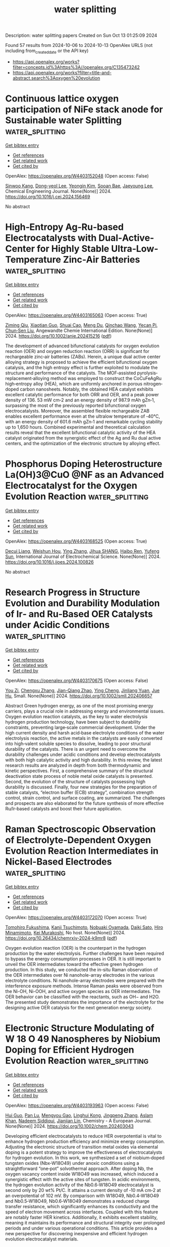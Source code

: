#+TITLE: water splitting
Description: water splitting papers
Created on Sun Oct 13 01:25:09 2024

Found 57 results from 2024-10-06 to 2024-10-13
OpenAlex URLS (not including from_created_date or the API key)
- [[https://api.openalex.org/works?filter=concepts.id%3Ahttps%3A//openalex.org/C135473242]]
- [[https://api.openalex.org/works?filter=title-and-abstract.search%3Aoxygen%20evolution]]

* Continuous lattice oxygen participation of NiFe stack anode for Sustainable water Splitting  :water_splitting:
:PROPERTIES:
:UUID: https://openalex.org/W4403152048
:TOPICS: Electrocatalysis for Energy Conversion, Aqueous Zinc-Ion Battery Technology, Memristive Devices for Neuromorphic Computing
:PUBLICATION_DATE: 2024-10-01
:END:    
    
[[elisp:(doi-add-bibtex-entry "https://doi.org/10.1016/j.cej.2024.156469")][Get bibtex entry]] 

- [[elisp:(progn (xref--push-markers (current-buffer) (point)) (oa--referenced-works "https://openalex.org/W4403152048"))][Get references]]
- [[elisp:(progn (xref--push-markers (current-buffer) (point)) (oa--related-works "https://openalex.org/W4403152048"))][Get related work]]
- [[elisp:(progn (xref--push-markers (current-buffer) (point)) (oa--cited-by-works "https://openalex.org/W4403152048"))][Get cited by]]

OpenAlex: https://openalex.org/W4403152048 (Open access: False)
    
[[https://openalex.org/A5073903036][Sinwoo Kang]], [[https://openalex.org/A5013946603][Dong-yeol Lee]], [[https://openalex.org/A5005479319][Yeongin Kim]], [[https://openalex.org/A5011044307][Sooan Bae]], [[https://openalex.org/A5100334532][Jaeyoung Lee]], Chemical Engineering Journal. None(None)] 2024. https://doi.org/10.1016/j.cej.2024.156469 
     
No abstract    

    

* High‐Entropy Ag‐Ru‐based Electrocatalysts with Dual‐Active‐Center for Highly Stable Ultra‐Low‐Temperature Zinc‐Air Batteries  :water_splitting:
:PROPERTIES:
:UUID: https://openalex.org/W4403165063
:TOPICS: Electrocatalysis for Energy Conversion, Fuel Cell Membrane Technology, Aqueous Zinc-Ion Battery Technology
:PUBLICATION_DATE: 2024-10-06
:END:    
    
[[elisp:(doi-add-bibtex-entry "https://doi.org/10.1002/anie.202415216")][Get bibtex entry]] 

- [[elisp:(progn (xref--push-markers (current-buffer) (point)) (oa--referenced-works "https://openalex.org/W4403165063"))][Get references]]
- [[elisp:(progn (xref--push-markers (current-buffer) (point)) (oa--related-works "https://openalex.org/W4403165063"))][Get related work]]
- [[elisp:(progn (xref--push-markers (current-buffer) (point)) (oa--cited-by-works "https://openalex.org/W4403165063"))][Get cited by]]

OpenAlex: https://openalex.org/W4403165063 (Open access: True)
    
[[https://openalex.org/A5034351888][Ziming Qiu]], [[https://openalex.org/A5100724115][Xiaotian Guo]], [[https://openalex.org/A5076507725][Shuai Cao]], [[https://openalex.org/A5060756190][Meng Du]], [[https://openalex.org/A5060311561][Qinchao Wang]], [[https://openalex.org/A5008846267][Yecan Pi]], [[https://openalex.org/A5006121200][Chun‐Sen Liu]], Angewandte Chemie International Edition. None(None)] 2024. https://doi.org/10.1002/anie.202415216  ([[https://onlinelibrary.wiley.com/doi/pdfdirect/10.1002/anie.202415216][pdf]])
     
The development of advanced bifunctional catalysts for oxygen evolution reaction (OER) and oxygen reduction reaction (ORR) is significant for rechargeable zinc‐air batteries (ZABs). Herein, a unique dual active center alloying strategy is proposed to achieve the efficient bifunctional oxygen catalysis, and the high entropy effect is further exploited to modulate the structure and performance of the catalysts. The MOF‐assisted pyrolysis‐replacement‐alloying method was employed to construct the CoCuFeAgRu high‐entropy alloy (HEA), which are uniformly anchored in porous nitrogen‐doped carbon nanosheets. Notably, the obtained HEA catalyst exhibits excellent catalytic performance for both ORR and OER, and a peak power density of 136. 53 mW cm‐2 and an energy density of 987.9 mAh gZn‐1, surpassing the most of the previously reported bifunctional oxygen electrocatalysts. Moreover, the assembled flexible rechargeable ZAB enables excellent performance even at the ultralow temperature of ‐40°C, with an energy density of 601.6 mAh gZn‐1 and remarkable cycling stability up to 1,650 hours. Combined experimental and theoretical calculation results reveal that the excellent bifunctional catalytic activity of the HEA catalyst originated from the synergistic effect of the Ag and Ru dual active centers, and the optimization of the electronic structure by alloying effect.    

    

* Phosphorus Doping Heterostructure La(OH)3@CuO @NF as an Advanced Electrocatalyst for the Oxygen Evolution Reaction  :water_splitting:
:PROPERTIES:
:UUID: https://openalex.org/W4403168525
:TOPICS: Electrocatalysis for Energy Conversion, Fuel Cell Membrane Technology, Electrochemical Detection of Heavy Metal Ions
:PUBLICATION_DATE: 2024-10-01
:END:    
    
[[elisp:(doi-add-bibtex-entry "https://doi.org/10.1016/j.ijoes.2024.100826")][Get bibtex entry]] 

- [[elisp:(progn (xref--push-markers (current-buffer) (point)) (oa--referenced-works "https://openalex.org/W4403168525"))][Get references]]
- [[elisp:(progn (xref--push-markers (current-buffer) (point)) (oa--related-works "https://openalex.org/W4403168525"))][Get related work]]
- [[elisp:(progn (xref--push-markers (current-buffer) (point)) (oa--cited-by-works "https://openalex.org/W4403168525"))][Get cited by]]

OpenAlex: https://openalex.org/W4403168525 (Open access: True)
    
[[https://openalex.org/A5088064886][Decui Liang]], [[https://openalex.org/A5019949984][Weishun Hou]], [[https://openalex.org/A5100386252][Ying Zhang]], [[https://openalex.org/A5101388970][Jihua SHANG]], [[https://openalex.org/A5018466210][Haibo Ren]], [[https://openalex.org/A5100945554][Yufeng Sun]], International Journal of Electrochemical Science. None(None)] 2024. https://doi.org/10.1016/j.ijoes.2024.100826 
     
No abstract    

    

* Research Progress in Structure Evolution and Durability Modulation of Ir‐ and Ru‐Based OER Catalysts under Acidic Conditions  :water_splitting:
:PROPERTIES:
:UUID: https://openalex.org/W4403170675
:TOPICS: Electrocatalysis for Energy Conversion, Fuel Cell Membrane Technology, Aqueous Zinc-Ion Battery Technology
:PUBLICATION_DATE: 2024-10-06
:END:    
    
[[elisp:(doi-add-bibtex-entry "https://doi.org/10.1002/smll.202406657")][Get bibtex entry]] 

- [[elisp:(progn (xref--push-markers (current-buffer) (point)) (oa--referenced-works "https://openalex.org/W4403170675"))][Get references]]
- [[elisp:(progn (xref--push-markers (current-buffer) (point)) (oa--related-works "https://openalex.org/W4403170675"))][Get related work]]
- [[elisp:(progn (xref--push-markers (current-buffer) (point)) (oa--cited-by-works "https://openalex.org/W4403170675"))][Get cited by]]

OpenAlex: https://openalex.org/W4403170675 (Open access: False)
    
[[https://openalex.org/A5029664909][You Zi]], [[https://openalex.org/A5064403506][Chengxu Zhang]], [[https://openalex.org/A5077422333][Jian-Qiang Zhao]], [[https://openalex.org/A5043905805][Ying Cheng]], [[https://openalex.org/A5043053835][Jinliang Yuan]], [[https://openalex.org/A5027149538][Jue Hu]], Small. None(None)] 2024. https://doi.org/10.1002/smll.202406657 
     
Abstract Green hydrogen energy, as one of the most promising energy carriers, plays a crucial role in addressing energy and environmental issues. Oxygen evolution reaction catalysts, as the key to water electrolysis hydrogen production technology, have been subject to durability constraints, preventing large‐scale commercial development. Under the high current density and harsh acid‐base electrolyte conditions of the water electrolysis reaction, the active metals in the catalysts are easily converted into high‐valent soluble species to dissolve, leading to poor structural durability of the catalysts. There is an urgent need to overcome the durability challenges under acidic conditions and develop electrocatalysts with both high catalytic activity and high durability. In this review, the latest research results are analyzed in depth from both thermodynamic and kinetic perspectives. First, a comprehensive summary of the structural deactivation state process of noble metal oxide catalysts is presented. Second, the evolution of the structure of catalysts possessing high durability is discussed. Finally, four new strategies for the preparation of stable catalysts, “electron buffer (ECB) strategy”, combination strength control, strain control, and surface coating, are summarized. The challenges and prospects are also elaborated for the future synthesis of more effective Ru/Ir‐based catalysts and boost their future application.    

    

* Raman Spectroscopic Observation of Electrolyte-Dependent Oxygen Evolution Reaction Intermediates in Nickel-Based Electrodes  :water_splitting:
:PROPERTIES:
:UUID: https://openalex.org/W4403172070
:TOPICS: Electrochemical Detection of Heavy Metal Ions, Advances in Chemical Sensor Technologies, Fuel Cell Membrane Technology
:PUBLICATION_DATE: 2024-10-07
:END:    
    
[[elisp:(doi-add-bibtex-entry "https://doi.org/10.26434/chemrxiv-2024-k9mr8")][Get bibtex entry]] 

- [[elisp:(progn (xref--push-markers (current-buffer) (point)) (oa--referenced-works "https://openalex.org/W4403172070"))][Get references]]
- [[elisp:(progn (xref--push-markers (current-buffer) (point)) (oa--related-works "https://openalex.org/W4403172070"))][Get related work]]
- [[elisp:(progn (xref--push-markers (current-buffer) (point)) (oa--cited-by-works "https://openalex.org/W4403172070"))][Get cited by]]

OpenAlex: https://openalex.org/W4403172070 (Open access: True)
    
[[https://openalex.org/A5056676776][Tomohiro Fukushima]], [[https://openalex.org/A5079571449][Kanji Tsuchimoto]], [[https://openalex.org/A5048259607][Nobuaki Oyamada]], [[https://openalex.org/A5081655998][Daiki Sato]], [[https://openalex.org/A5064297220][Hiro Minamimoto]], [[https://openalex.org/A5069703005][Kei Murakoshi]], No host. None(None)] 2024. https://doi.org/10.26434/chemrxiv-2024-k9mr8  ([[https://chemrxiv.org/engage/api-gateway/chemrxiv/assets/orp/resource/item/670136c651558a15ef2c07f0/original/raman-spectroscopic-observation-of-electrolyte-dependent-oxygen-evolution-reaction-intermediates-in-nickel-based-electrodes.pdf][pdf]])
     
Oxygen evolution reaction (OER) is the counterpart in the hydrogen production by the water electrolysis. Further challenges have been required to bypass the energy consumption processes in OER. It is still important to unveil the OER intermediates toward the effective green hydrogen production. In this study, we conducted the in-situ Raman observation of the OER intermediates over Ni nanohole-array electrodes in the various electrolyte conditions. Ni nanohole-array electrodes were prepared with the interference exposure methods. Intense Raman peaks were observed from the Ni-OH, Ni-OOH, and active oxygen species as OER intermediates. The OER behavior can be classified with the reactants, such as OH− and H2O. The presented study demonstrates the importance of the electrolyte for the designing active OER catalysis for the next generation energy society.    

    

* Electronic Structure Modulating of W 18 O 49 Nanospheres by Niobium Doping for Efficient Hydrogen Evolution Reaction  :water_splitting:
:PROPERTIES:
:UUID: https://openalex.org/W4403193963
:TOPICS: Electrocatalysis for Energy Conversion, Photocatalytic Materials for Solar Energy Conversion, Lithium-ion Battery Technology
:PUBLICATION_DATE: 2024-10-07
:END:    
    
[[elisp:(doi-add-bibtex-entry "https://doi.org/10.1002/chem.202403043")][Get bibtex entry]] 

- [[elisp:(progn (xref--push-markers (current-buffer) (point)) (oa--referenced-works "https://openalex.org/W4403193963"))][Get references]]
- [[elisp:(progn (xref--push-markers (current-buffer) (point)) (oa--related-works "https://openalex.org/W4403193963"))][Get related work]]
- [[elisp:(progn (xref--push-markers (current-buffer) (point)) (oa--cited-by-works "https://openalex.org/W4403193963"))][Get cited by]]

OpenAlex: https://openalex.org/W4403193963 (Open access: False)
    
[[https://openalex.org/A5101391365][Hui Guo]], [[https://openalex.org/A5101999930][Pan Lu]], [[https://openalex.org/A5059775541][Mengyou Gao]], [[https://openalex.org/A5063245517][Linghui Kong]], [[https://openalex.org/A5082715902][Jingpeng Zhang]], [[https://openalex.org/A5032556104][Aslam Khan]], [[https://openalex.org/A5090209489][Nadeem Siddiqui]], [[https://openalex.org/A5086802047][Jianjian Lin]], Chemistry - A European Journal. None(None)] 2024. https://doi.org/10.1002/chem.202403043 
     
Developing efficient electrocatalysts to reduce HER overpotential is vital to enhance hydrogen production efficiency and minimize energy consumption. Adjusting the electronic structure of transition metal oxides via elemental doping is a potent strategy to improve the effectiveness of electrocatalysts for hydrogen evolution. In this work, we synthesized a set of niobium‐doped tungsten oxides (Nbx‐W18O49) under anoxic conditions using a straightforward “one‐pot” solvothermal approach. After doping Nb, the oxygen vacancy content inside W18O49 was increased, which induced a synergistic effect with the active sites of tungsten. In acidic environments, the hydrogen evolution activity of the Nb0.6‐W18O49 electrocatalyst is second only by 20 wt% Pt/C. It attains a current density of ‐10 mA cm‐2 at an overpotential of 102 mV. By comparison with W18O49, Nb0.4‐W18O49 and Nb0.5‐W18O49, Nb0.6‐W18O49 demonstrates a reduced charge transfer resistance, which significantly enhances its conductivity and the speed of electron movement across interfaces. Coupled with this feature are notably faster HER kinetics. Additionally, it exhibits excellent stability, meaning it maintains its performance and structural integrity over prolonged periods and under various operational conditions. This article provides a new perspective for discovering inexpensive and efficient hydrogen evolution electrocatalyst materials.    

    

* Effects of Dynamic Surface Transformation on the Activity and Stability of Mixed Co‐Mn Cubic Spinel Oxides in the Oxygen Evolution Reaction in Alkaline Media  :water_splitting:
:PROPERTIES:
:UUID: https://openalex.org/W4403194568
:TOPICS: Catalytic Nanomaterials, Formation and Properties of Nanocrystals and Nanostructures, Electrocatalysis for Energy Conversion
:PUBLICATION_DATE: 2024-10-07
:END:    
    
[[elisp:(doi-add-bibtex-entry "https://doi.org/10.1002/aenm.202403096")][Get bibtex entry]] 

- [[elisp:(progn (xref--push-markers (current-buffer) (point)) (oa--referenced-works "https://openalex.org/W4403194568"))][Get references]]
- [[elisp:(progn (xref--push-markers (current-buffer) (point)) (oa--related-works "https://openalex.org/W4403194568"))][Get related work]]
- [[elisp:(progn (xref--push-markers (current-buffer) (point)) (oa--cited-by-works "https://openalex.org/W4403194568"))][Get cited by]]

OpenAlex: https://openalex.org/W4403194568 (Open access: True)
    
[[https://openalex.org/A5064556208][Biao He]], [[https://openalex.org/A5001479913][Pouya Hosseini]], [[https://openalex.org/A5053923970][Daniel Escalera‐López]], [[https://openalex.org/A5038730574][Jonas Schulwitz]], [[https://openalex.org/A5053491539][Serena DeBeer]], [[https://openalex.org/A5074048659][Ulrich Hagemann]], [[https://openalex.org/A5009434127][Markus Heidelmann]], [[https://openalex.org/A5053491539][Serena DeBeer]], [[https://openalex.org/A5039691617][Martin Muhler]], [[https://openalex.org/A5073666601][Serhiy Cherevko]], [[https://openalex.org/A5030444454][Kristina Tschulik]], [[https://openalex.org/A5100783224][Tong Li]], Advanced Energy Materials. None(None)] 2024. https://doi.org/10.1002/aenm.202403096 
     
Abstract An atomic‐scale understanding of how electrocatalyst surfaces reconstruct and transform during electrocatalytic reactions is essential for optimizing their activity and longevity. This is particularly important for the oxygen evolution reaction (OER), where dynamic and substantial structural and compositional changes occur during the reaction. Herein, a multimodal method is developed by combining X‐ray fine structure absorption and photoemission spectroscopy, transmission electron microscopy, and atom probe tomography with electrochemical measurements to interrogate the temporal evolution of oxidation states, atom coordination, structure, and composition on Co 2 MnO 4 and CoMn 2 O 4 cubic spinel nanoparticle surfaces upon OER cycling in alkaline media. Co 2 MnO 4 is activated at the onset of OER due to the formation of ≈2 nm Co‐Mn oxyhydroxides with an optimal Co/Mn ratio of ≈3. As OER proceeds, Mn dissolution and redeposition occur for the CoMn oxyhydroxides, extending the OER stability of Co 2 MnO 4 . Such dynamic dissolution and redeposition are also observed for CoMn 2 O 4 , leading to the formation of less OER‐active Mn‐rich oxides on the nanoparticle surfaces. This study provides mechanistic insights into how dynamic surface reconstruction and transformation affect the activity and stability of mixed CoMn cubic spinels toward OER.    

    

* High‐Efficiency Photo‐Assisted Large Current‐Density Water Splitting with Mott‐Schottky Heterojunctions  :water_splitting:
:PROPERTIES:
:UUID: https://openalex.org/W4403195683
:TOPICS: Electrocatalysis for Energy Conversion, Perovskite Solar Cell Technology, Photocatalytic Materials for Solar Energy Conversion
:PUBLICATION_DATE: 2024-10-07
:END:    
    
[[elisp:(doi-add-bibtex-entry "https://doi.org/10.1002/anie.202415492")][Get bibtex entry]] 

- [[elisp:(progn (xref--push-markers (current-buffer) (point)) (oa--referenced-works "https://openalex.org/W4403195683"))][Get references]]
- [[elisp:(progn (xref--push-markers (current-buffer) (point)) (oa--related-works "https://openalex.org/W4403195683"))][Get related work]]
- [[elisp:(progn (xref--push-markers (current-buffer) (point)) (oa--cited-by-works "https://openalex.org/W4403195683"))][Get cited by]]

OpenAlex: https://openalex.org/W4403195683 (Open access: True)
    
[[https://openalex.org/A5044465572][Minming Jiang]], [[https://openalex.org/A5103038896][Jiang Xu]], [[https://openalex.org/A5100459039][Yujie Chen]], [[https://openalex.org/A5101733772][Luqi Wang]], [[https://openalex.org/A5026716909][Paul Munroe]], [[https://openalex.org/A5056283665][Zonghan Xie]], [[https://openalex.org/A5034879972][Shengjie Peng]], Angewandte Chemie International Edition. None(None)] 2024. https://doi.org/10.1002/anie.202415492  ([[https://onlinelibrary.wiley.com/doi/pdfdirect/10.1002/anie.202415492][pdf]])
     
The development of bifunctional photogenerated carrier‐assisted electrocatalytic (PCA‐EC) electrodes that operate with stability at large current‐density remains a significant challenge. Herein, we demonstrate a simple sputtering‐deposition process to synthesize a novel MnWO4/FeCoNi Mott‐Schottky heterojunction coating and deposit it on a pure Ti substrate to prepare high‐performance PCA‐EC electrodes, which exhibits enhanced light absorption range/intensity and rapidly separated photogenerated electron‐hole pairs. This design allows photogenerated electrons to directly participate in the hydrogen evolution reaction (HER), while the strong oxidation of photogenerated holes significantly reduces the defect formation energy of active metals, thereby facilitating the rapid reconstruction of highly active Ni(FeCo)OOH/MnOOH species for the oxygen evolution reaction (OER). As expected, the as‐prepared electrode demonstrates the overpotentials of 64 mV for the HER and 204 mV for the OER at 10 mA cm−2 under illumination. Benefiting from the stable interface with Fe/Co/Ni‐O‐Mn/W bonding units, the dual‐electrode photoassisted electrolytic cell achieves long‐term stability at current densities of 500 and 1000 mA cm−2. This work provides detailed insights into the enhancement mechanism of PCA‐EC and contributes to the development of photo‐assisted water splitting electrodes for large current‐density applications.    

    

* Closed‐Loop and Precipitation‐Free CO2 Capture Process Enabled by Electrochemical pH Gradient  :water_splitting:
:PROPERTIES:
:UUID: https://openalex.org/W4403199271
:TOPICS: Electrochemical Reduction of CO2 to Fuels, Membrane Gas Separation Technology, Carbon Dioxide Capture and Storage Technologies
:PUBLICATION_DATE: 2024-10-07
:END:    
    
[[elisp:(doi-add-bibtex-entry "https://doi.org/10.1002/cssc.202401533")][Get bibtex entry]] 

- [[elisp:(progn (xref--push-markers (current-buffer) (point)) (oa--referenced-works "https://openalex.org/W4403199271"))][Get references]]
- [[elisp:(progn (xref--push-markers (current-buffer) (point)) (oa--related-works "https://openalex.org/W4403199271"))][Get related work]]
- [[elisp:(progn (xref--push-markers (current-buffer) (point)) (oa--cited-by-works "https://openalex.org/W4403199271"))][Get cited by]]

OpenAlex: https://openalex.org/W4403199271 (Open access: False)
    
[[https://openalex.org/A5064060507][Jiayin Zhou]], [[https://openalex.org/A5059212792][Xiaofei Guan]], ChemSusChem. None(None)] 2024. https://doi.org/10.1002/cssc.202401533 
     
Carbon dioxide (CO2) capture is a crucial negative‐emission technology for the mitigation of climate change and global warming. The urgent need of combating climate change motivates the research and development of economical, effective and environmentally benign processes for CO2 capture. Herein, we design and report a flow cell for the CO2 capture from air or flue gas in a precipitate‐free and closed‐loop manner. No ion‐exchange membrane is used in the electrolyser. The water electrolysis produces acidic solution near the anode and alkaline solution near the cathode, while generating valuable hydrogen and oxygen byproducts. The dilute CO2 in air or flue gas is captured by the alkaline solution, which is then mixed with the acidic solution to release the concentrated CO2. The process operates in a cyclic manner as driven by the water electrolysis and the mechanical pumping. No precipitation of calcium carbonate is involved for fixing CO2, which may simplify the separation process and minimizing the materials loss. The simple process enabled by electrochemical pH gradient shows promise for efficient CO2 capture on both small and large scales.    

    

* Advanced In Situ Spectroscopic Techniques for Probing the Acidic Oxygen Evolution Reaction  :water_splitting:
:PROPERTIES:
:UUID: https://openalex.org/W4403199440
:TOPICS: Electrocatalysis for Energy Conversion, Fuel Cell Membrane Technology, Electrochemical Detection of Heavy Metal Ions
:PUBLICATION_DATE: 2024-10-06
:END:    
    
[[elisp:(doi-add-bibtex-entry "https://doi.org/10.1021/acs.jpcc.4c05891")][Get bibtex entry]] 

- [[elisp:(progn (xref--push-markers (current-buffer) (point)) (oa--referenced-works "https://openalex.org/W4403199440"))][Get references]]
- [[elisp:(progn (xref--push-markers (current-buffer) (point)) (oa--related-works "https://openalex.org/W4403199440"))][Get related work]]
- [[elisp:(progn (xref--push-markers (current-buffer) (point)) (oa--cited-by-works "https://openalex.org/W4403199440"))][Get cited by]]

OpenAlex: https://openalex.org/W4403199440 (Open access: False)
    
[[https://openalex.org/A5022584221][Suk-Kyoung Hong]], [[https://openalex.org/A5075486320][Ze‐Cheng Yao]], [[https://openalex.org/A5000380050][Xing Cheng]], [[https://openalex.org/A5101930537][Zhe Jiang]], [[https://openalex.org/A5008036335][Tang Tang]], [[https://openalex.org/A5043884286][Jin‐Song Hu]], The Journal of Physical Chemistry C. None(None)] 2024. https://doi.org/10.1021/acs.jpcc.4c05891 
     
No abstract    

    

* Coordination Tuning of Ni/Fe Complexes based Electrocatalysts for Enhanced Oxygen Evolution  :water_splitting:
:PROPERTIES:
:UUID: https://openalex.org/W4403201390
:TOPICS: Electrocatalysis for Energy Conversion, Fuel Cell Membrane Technology, Electrochemical Detection of Heavy Metal Ions
:PUBLICATION_DATE: 2024-01-01
:END:    
    
[[elisp:(doi-add-bibtex-entry "https://doi.org/10.1039/d4qi01934b")][Get bibtex entry]] 

- [[elisp:(progn (xref--push-markers (current-buffer) (point)) (oa--referenced-works "https://openalex.org/W4403201390"))][Get references]]
- [[elisp:(progn (xref--push-markers (current-buffer) (point)) (oa--related-works "https://openalex.org/W4403201390"))][Get related work]]
- [[elisp:(progn (xref--push-markers (current-buffer) (point)) (oa--cited-by-works "https://openalex.org/W4403201390"))][Get cited by]]

OpenAlex: https://openalex.org/W4403201390 (Open access: False)
    
[[https://openalex.org/A5065543748][Hong Zhou]], [[https://openalex.org/A5049422615][Xuan Hao]], [[https://openalex.org/A5104171663][Jiexin Guan]], [[https://openalex.org/A5023830330][Yilin Deng]], [[https://openalex.org/A5046416746][Zi Wei]], [[https://openalex.org/A5101485471][Yashu Liu]], [[https://openalex.org/A5103635416][Guofeng Zhu]], Inorganic Chemistry Frontiers. None(None)] 2024. https://doi.org/10.1039/d4qi01934b 
     
Non-noble oxygen evolution reaction (OER) catalysts have garnered considerable attention in recent years. Alkaline OER catalysts based on coordination complexes exhibit high performance but often undergo irreversible ligand dissociation, resulting...    

    

* Regulation of electrocatalytic properties of high entropy alloy electrocatalysts for oxygen evolution reactions  :water_splitting:
:PROPERTIES:
:UUID: https://openalex.org/W4403202259
:TOPICS: Electrocatalysis for Energy Conversion, Fuel Cell Membrane Technology, Electrochemical Detection of Heavy Metal Ions
:PUBLICATION_DATE: 2024-01-01
:END:    
    
[[elisp:(doi-add-bibtex-entry "https://doi.org/10.1039/d4ta04984e")][Get bibtex entry]] 

- [[elisp:(progn (xref--push-markers (current-buffer) (point)) (oa--referenced-works "https://openalex.org/W4403202259"))][Get references]]
- [[elisp:(progn (xref--push-markers (current-buffer) (point)) (oa--related-works "https://openalex.org/W4403202259"))][Get related work]]
- [[elisp:(progn (xref--push-markers (current-buffer) (point)) (oa--cited-by-works "https://openalex.org/W4403202259"))][Get cited by]]

OpenAlex: https://openalex.org/W4403202259 (Open access: False)
    
[[https://openalex.org/A5101558625][Xiaojun Lv]], [[https://openalex.org/A5011172552][kaixin wang]], [[https://openalex.org/A5100318645][Guoqiang Wang]], [[https://openalex.org/A5100346547][Ye Liu]], [[https://openalex.org/A5102621776][Qianqian Cai]], [[https://openalex.org/A5089725500][Xueyuan Chen]], [[https://openalex.org/A5100433920][Lei Zhang]], Journal of Materials Chemistry A. None(None)] 2024. https://doi.org/10.1039/d4ta04984e 
     
With the rapid increase of demand for green hydrogen, the development of electrolytic water technology has been widely concerned. The efficient oxygen evolution catalyst provides the feasibility of hydrogen production...    

    

* Enhanced oxygen evolution reaction in alkaline water electrolysis using bimetallic NiFe metal-organic frameworks integrated with carbon nanotubes  :water_splitting:
:PROPERTIES:
:UUID: https://openalex.org/W4403204122
:TOPICS: Electrocatalysis for Energy Conversion, Aqueous Zinc-Ion Battery Technology, Fuel Cell Membrane Technology
:PUBLICATION_DATE: 2024-10-08
:END:    
    
[[elisp:(doi-add-bibtex-entry "https://doi.org/10.1016/j.ijhydene.2024.10.039")][Get bibtex entry]] 

- [[elisp:(progn (xref--push-markers (current-buffer) (point)) (oa--referenced-works "https://openalex.org/W4403204122"))][Get references]]
- [[elisp:(progn (xref--push-markers (current-buffer) (point)) (oa--related-works "https://openalex.org/W4403204122"))][Get related work]]
- [[elisp:(progn (xref--push-markers (current-buffer) (point)) (oa--cited-by-works "https://openalex.org/W4403204122"))][Get cited by]]

OpenAlex: https://openalex.org/W4403204122 (Open access: False)
    
[[https://openalex.org/A5101680707][Sungwon Cho]], [[https://openalex.org/A5085402319][Joo Hyun Kang]], [[https://openalex.org/A5001325073][Huy Du Nguyen]], [[https://openalex.org/A5033251223][Kwon Seok Chae]], [[https://openalex.org/A5008798768][Nguyen Anh Thu Tran]], [[https://openalex.org/A5102018865][Young‐Woo Lee]], [[https://openalex.org/A5083304744][Jinkee Hong]], [[https://openalex.org/A5007884412][Dongwon Shin]], [[https://openalex.org/A5045489385][Hyun‐Seok Cho]], [[https://openalex.org/A5101500728][Younghyun Cho]], International Journal of Hydrogen Energy. 90(None)] 2024. https://doi.org/10.1016/j.ijhydene.2024.10.039 
     
No abstract    

    

* Pt Single Atom‐Doped Triphasic VP‐Ni3P‐MoP Heterostructure: Unveiling a Breakthrough Electrocatalyst for Efficient Water Splitting  :water_splitting:
:PROPERTIES:
:UUID: https://openalex.org/W4403213720
:TOPICS: Electrocatalysis for Energy Conversion, Aqueous Zinc-Ion Battery Technology, Photocatalytic Materials for Solar Energy Conversion
:PUBLICATION_DATE: 2024-10-08
:END:    
    
[[elisp:(doi-add-bibtex-entry "https://doi.org/10.1002/smll.202405952")][Get bibtex entry]] 

- [[elisp:(progn (xref--push-markers (current-buffer) (point)) (oa--referenced-works "https://openalex.org/W4403213720"))][Get references]]
- [[elisp:(progn (xref--push-markers (current-buffer) (point)) (oa--related-works "https://openalex.org/W4403213720"))][Get related work]]
- [[elisp:(progn (xref--push-markers (current-buffer) (point)) (oa--cited-by-works "https://openalex.org/W4403213720"))][Get cited by]]

OpenAlex: https://openalex.org/W4403213720 (Open access: False)
    
[[https://openalex.org/A5045395357][Ganesh Bhandari]], [[https://openalex.org/A5060234952][Purna Prasad Dhakal]], [[https://openalex.org/A5101870136][Duy Thanh Tran]], [[https://openalex.org/A5101950010][Thanh Hai Nguyen]], [[https://openalex.org/A5106607234][Van An Dinh]], [[https://openalex.org/A5100615737][Nam Hoon Kim]], [[https://openalex.org/A5103002413][Joong Hee Lee]], Small. None(None)] 2024. https://doi.org/10.1002/smll.202405952 
     
Abstract Enhancement of an alkaline water splitting reaction in Pt‐based single‐atom catalysts (SACs) relies on effective metal‐support interactions. A Pt single atom (Pt SA )‐immobilized three‐phased Pt SA @VP‐Ni 3 P‐MoP heterostructure on nickel foam is presented, demonstrating high catalytic performance. The existence of Pt SA on triphasic metal phosphides gives an outstanding performance toward overall water splitting. The Pt SA @VP‐Ni 3 P‐MoP performs a low overpotential of 28 and 261 mV for hydrogen evolution reaction (HER) and oxygen evolution reaction (OER) at a current density of 10 and 25 mA cm −2 , respectively. The Pt SA @VP‐Ni 3 P‐MoP (+,−) alkaline electrolyzer achieves a minimum cell voltage of 1.48 V at a current density of 10 mA cm −2 for overall water splitting. Additionally, the electrocatalyst exhibits a substantial Faradaic yield of ≈98.12% for H 2 and 98.47% for O 2 at a current density of 50 mA cm −2 . Consequently, this study establishes a connection for understanding the active role of single metal atoms in substrate configuration for catalytic performance. It also facilitates the successful synthesis of SACs, with a substantial loading on transition metal phosphides and maximal atomic utilization, providing more active sites and, thereby enhancing electrocatalytic activity.    

    

* Unveiling the Structure and Dissociation of Interfacial Water on RuO2 for Efficient Acidic Oxygen Evolution Reaction  :water_splitting:
:PROPERTIES:
:UUID: https://openalex.org/W4403214909
:TOPICS: Electrocatalysis for Energy Conversion, Catalytic Nanomaterials
:PUBLICATION_DATE: 2024-10-08
:END:    
    
[[elisp:(doi-add-bibtex-entry "https://doi.org/10.1002/ange.202413334")][Get bibtex entry]] 

- [[elisp:(progn (xref--push-markers (current-buffer) (point)) (oa--referenced-works "https://openalex.org/W4403214909"))][Get references]]
- [[elisp:(progn (xref--push-markers (current-buffer) (point)) (oa--related-works "https://openalex.org/W4403214909"))][Get related work]]
- [[elisp:(progn (xref--push-markers (current-buffer) (point)) (oa--cited-by-works "https://openalex.org/W4403214909"))][Get cited by]]

OpenAlex: https://openalex.org/W4403214909 (Open access: False)
    
[[https://openalex.org/A5103255324][Liqing Wu]], [[https://openalex.org/A5063535343][Wenxia Huang]], [[https://openalex.org/A5100459318][Dongyang Li]], [[https://openalex.org/A5061834556][Hongnan Jia]], [[https://openalex.org/A5101728440][Bingbing Zhao]], [[https://openalex.org/A5033441626][Juan Zhu]], [[https://openalex.org/A5016078941][Haiqing Zhou]], [[https://openalex.org/A5100392071][Wei Wang]], Angewandte Chemie. None(None)] 2024. https://doi.org/10.1002/ange.202413334 
     
Understanding the structure and dynamic process of interfacial water molecules at the catalyst‐electrolyte interface on acidic oxygen evolution reaction (OER) kinetics is highly desirable for the development of proton exchange membrane water electrolyzers. Herein, we construct a series of p‐block metallic elements (Ga, In, Sn) doped RuO2 catalysts with manipulated electronic structure and Ru‐O covalency to investigate the effect of electrochemical interfacial engineering on the improvement of acidic OER activity. Associated with operando attenuated total reflectance surface‐enhanced infrared absorption spectroscopy measurements and theoretical analysis, we uncover the free‐H2O enriched local environment and dynamic evolution from 4‐coordinated hydrogen‐bonded water and 2‐coordinated hydrogen‐bonded water to free‐H2O on the surface of Ga‐RuO2, are responsible for the optimized connectivity of hydrogen bonding network in the electrical double layer by promoting solvent reorganization. In addition, the structurally ordered interfacial water molecules facilitate high‐efficiency proton‐coupled electron transfer across the interface, leading to reduced energy barrier of the follow‐up dissociation process and enhanced acidic OER performance. This work highlights the key role of structure and dynamic process of interfacial water for acidic OER, and demonstrates the electrochemical interfacial engineering as an efficient strategy to design high‐performance electrocatalysts.    

    

* Unveiling the Structure and Dissociation of Interfacial Water on RuO2 for Efficient Acidic Oxygen Evolution Reaction  :water_splitting:
:PROPERTIES:
:UUID: https://openalex.org/W4403218349
:TOPICS: Electrocatalysis for Energy Conversion, Fuel Cell Membrane Technology, Aqueous Zinc-Ion Battery Technology
:PUBLICATION_DATE: 2024-10-08
:END:    
    
[[elisp:(doi-add-bibtex-entry "https://doi.org/10.1002/anie.202413334")][Get bibtex entry]] 

- [[elisp:(progn (xref--push-markers (current-buffer) (point)) (oa--referenced-works "https://openalex.org/W4403218349"))][Get references]]
- [[elisp:(progn (xref--push-markers (current-buffer) (point)) (oa--related-works "https://openalex.org/W4403218349"))][Get related work]]
- [[elisp:(progn (xref--push-markers (current-buffer) (point)) (oa--cited-by-works "https://openalex.org/W4403218349"))][Get cited by]]

OpenAlex: https://openalex.org/W4403218349 (Open access: True)
    
[[https://openalex.org/A5001271717][Liqing Wu]], [[https://openalex.org/A5063535343][Wenxia Huang]], [[https://openalex.org/A5100459318][Dongyang Li]], [[https://openalex.org/A5061834556][Hongnan Jia]], [[https://openalex.org/A5101728440][Bingbing Zhao]], [[https://openalex.org/A5033441626][Juan Zhu]], [[https://openalex.org/A5016078941][Haiqing Zhou]], [[https://openalex.org/A5062213729][Wei Luo]], Angewandte Chemie International Edition. None(None)] 2024. https://doi.org/10.1002/anie.202413334  ([[https://onlinelibrary.wiley.com/doi/pdfdirect/10.1002/anie.202413334][pdf]])
     
Understanding the structure and dynamic process of interfacial water molecules at the catalyst‐electrolyte interface on acidic oxygen evolution reaction (OER) kinetics is highly desirable for the development of proton exchange membrane water electrolyzers. Herein, we construct a series of p‐block metallic elements (Ga, In, Sn) doped RuO2 catalysts with manipulated electronic structure and Ru‐O covalency to investigate the effect of electrochemical interfacial engineering on the improvement of acidic OER activity. Associated with operando attenuated total reflectance surface‐enhanced infrared absorption spectroscopy measurements and theoretical analysis, we uncover the free‐H2O enriched local environment and dynamic evolution from 4‐coordinated hydrogen‐bonded water and 2‐coordinated hydrogen‐bonded water to free‐H2O on the surface of Ga‐RuO2, are responsible for the optimized connectivity of hydrogen bonding network in the electrical double layer by promoting solvent reorganization. In addition, the structurally ordered interfacial water molecules facilitate high‐efficiency proton‐coupled electron transfer across the interface, leading to reduced energy barrier of the follow‐up dissociation process and enhanced acidic OER performance. This work highlights the key role of structure and dynamic process of interfacial water for acidic OER, and demonstrates the electrochemical interfacial engineering as an efficient strategy to design high‐performance electrocatalysts.    

    

* Bifunctional catalytic activity of anion-doped LaSrCoO 4 for oxygen reduction and evolution reactions  :water_splitting:
:PROPERTIES:
:UUID: https://openalex.org/W4403259305
:TOPICS: Electrocatalysis for Energy Conversion, Catalytic Nanomaterials, Fuel Cell Membrane Technology
:PUBLICATION_DATE: 2024-10-01
:END:    
    
[[elisp:(doi-add-bibtex-entry "https://doi.org/10.1098/rsos.240387")][Get bibtex entry]] 

- [[elisp:(progn (xref--push-markers (current-buffer) (point)) (oa--referenced-works "https://openalex.org/W4403259305"))][Get references]]
- [[elisp:(progn (xref--push-markers (current-buffer) (point)) (oa--related-works "https://openalex.org/W4403259305"))][Get related work]]
- [[elisp:(progn (xref--push-markers (current-buffer) (point)) (oa--cited-by-works "https://openalex.org/W4403259305"))][Get cited by]]

OpenAlex: https://openalex.org/W4403259305 (Open access: True)
    
[[https://openalex.org/A5030520387][Ittoku Nozawa]], [[https://openalex.org/A5003300746][Hidehisa Hagiwara]], Royal Society Open Science. 11(10)] 2024. https://doi.org/10.1098/rsos.240387  ([[https://royalsocietypublishing.org/doi/pdf/10.1098/rsos.240387][pdf]])
     
Here, we synthesized Co-based, anion-incorporated‍ ‌R‌u‌d‌d‌l‌e‌s-d‌e‌n‌-‌Popper perovskite electrocatalysts (LaSrCoO    

    

* NiIr nanowire assembles as an efficient electrocatalyst towards oxygen evolution reaction in both acid and alkaline media  :water_splitting:
:PROPERTIES:
:UUID: https://openalex.org/W4403334253
:TOPICS: Electrocatalysis for Energy Conversion, Fuel Cell Membrane Technology, Aqueous Zinc-Ion Battery Technology
:PUBLICATION_DATE: 2024-10-11
:END:    
    
[[elisp:(doi-add-bibtex-entry "https://doi.org/10.1002/asia.202400851")][Get bibtex entry]] 

- [[elisp:(progn (xref--push-markers (current-buffer) (point)) (oa--referenced-works "https://openalex.org/W4403334253"))][Get references]]
- [[elisp:(progn (xref--push-markers (current-buffer) (point)) (oa--related-works "https://openalex.org/W4403334253"))][Get related work]]
- [[elisp:(progn (xref--push-markers (current-buffer) (point)) (oa--cited-by-works "https://openalex.org/W4403334253"))][Get cited by]]

OpenAlex: https://openalex.org/W4403334253 (Open access: False)
    
[[https://openalex.org/A5100404922][Ning Zhang]], [[https://openalex.org/A5067095137][Yalun Wang]], [[https://openalex.org/A5101516588][Ronglan Wu]], [[https://openalex.org/A5011968154][Xianwen Yang]], [[https://openalex.org/A5027107363][Yan Wu]], [[https://openalex.org/A5032753773][Fangmu Wang]], [[https://openalex.org/A5045671177][Ping Cui]], [[https://openalex.org/A5082073671][Guigao Liu]], [[https://openalex.org/A5009452553][Wei Jiang]], [[https://openalex.org/A5033767669][Haijiao Xie]], Chemistry - An Asian Journal. None(None)] 2024. https://doi.org/10.1002/asia.202400851 
     
Oxygen evolution reaction (OER) is the rate‐limiting step in water electrolysis due to its sluggish kinetic, and it is challenging to develop an OER catalyst that could work efficiently in both acid and alkaline environment. Herein, NiIr nanowire assembles (NAs) with unique nanoflower morphology were prepared by a facile hydrothermal method. As a result, the NiIr NAs exhibited superior OER activity in both acid and alkaline media. Specifically, in 0.1 M HClO4, NiIr NAs presented a superior electrocatalytic performance with a low overpotential of merely 242 mV at 10 mA cm‐2 and a Tafel slope of only 58.1 mV dec‐1, surpassing that of commercial IrO2 and pure Ir NAs. And it achieved a significantly higher mass activity of 148.40 A/g at ‐1.5 V versus RHE. In 1.0 M KOH, NiIr NAs has an overpotential of 291 mV at 10 mA cm‐2 and a Tafel slope of 42.1 mV dec‐1. Such remarkable activity makes the NiIr NAs among the best of recently reported representative Ir‐based OER electrocatalysts. Density functional theory (DFT) calculations confirmed alloying effect promotes surface bonding of NiIr with oxygen‐containing reactants, resulting in excellent catalytic properties.    

    

* Regulating Local Coordination Sphere of Ir Single Atoms at the Atomic Interface for Efficient Oxygen Evolution Reaction  :water_splitting:
:PROPERTIES:
:UUID: https://openalex.org/W4403208726
:TOPICS: Electrocatalysis for Energy Conversion, Catalytic Nanomaterials, Electrochemical Detection of Heavy Metal Ions
:PUBLICATION_DATE: 2024-10-08
:END:    
    
[[elisp:(doi-add-bibtex-entry "https://doi.org/10.1021/jacs.4c08847")][Get bibtex entry]] 

- [[elisp:(progn (xref--push-markers (current-buffer) (point)) (oa--referenced-works "https://openalex.org/W4403208726"))][Get references]]
- [[elisp:(progn (xref--push-markers (current-buffer) (point)) (oa--related-works "https://openalex.org/W4403208726"))][Get related work]]
- [[elisp:(progn (xref--push-markers (current-buffer) (point)) (oa--cited-by-works "https://openalex.org/W4403208726"))][Get cited by]]

OpenAlex: https://openalex.org/W4403208726 (Open access: True)
    
[[https://openalex.org/A5101675957][Ashwani Kumar]], [[https://openalex.org/A5042194356][Marcos Gil‐Sepulcre]], [[https://openalex.org/A5058780014][Pascal Fandré]], [[https://openalex.org/A5000971313][Olaf Rüdiger]], [[https://openalex.org/A5100383157][Min Gyu Kim]], [[https://openalex.org/A5053491539][Serena DeBeer]], [[https://openalex.org/A5060841613][Harun Tüysüz]], Journal of the American Chemical Society. None(None)] 2024. https://doi.org/10.1021/jacs.4c08847 
     
Single-atom catalysts dispersed on an oxide support are essential for overcoming the sluggishness of the oxygen evolution reaction (OER). However, the durability of most metal single-atoms is compromised under harsh OER conditions due to their low coordination (weak metal-support interactions) and excessive disruption of metal-O    

    

* Correction: Plasma-assisted fabrication of ultra-dispersed copper oxides in and on C-rich carbon nitride as functional composites for the oxygen evolution reaction  :water_splitting:
:PROPERTIES:
:UUID: https://openalex.org/W4403335485
:TOPICS: Nanomaterials with Enzyme-Like Characteristics
:PUBLICATION_DATE: 2024-01-01
:END:    
    
[[elisp:(doi-add-bibtex-entry "https://doi.org/10.1039/d4dt90176b")][Get bibtex entry]] 

- [[elisp:(progn (xref--push-markers (current-buffer) (point)) (oa--referenced-works "https://openalex.org/W4403335485"))][Get references]]
- [[elisp:(progn (xref--push-markers (current-buffer) (point)) (oa--related-works "https://openalex.org/W4403335485"))][Get related work]]
- [[elisp:(progn (xref--push-markers (current-buffer) (point)) (oa--cited-by-works "https://openalex.org/W4403335485"))][Get cited by]]

OpenAlex: https://openalex.org/W4403335485 (Open access: True)
    
[[https://openalex.org/A5054725527][Mattia Benedet]], [[https://openalex.org/A5107491892][Angelica Fasan]], [[https://openalex.org/A5012412084][Davide Barreca]], [[https://openalex.org/A5081743161][Chiara Maccato]], [[https://openalex.org/A5024356243][C. Sada]], [[https://openalex.org/A5065099720][Silvia Maria Deambrosis]], [[https://openalex.org/A5057050130][Valentina Zin]], [[https://openalex.org/A5034610243][Francesco Montagner]], [[https://openalex.org/A5101715534][Oleg I. Lebedev]], [[https://openalex.org/A5044977513][Evgeny Modin]], [[https://openalex.org/A5064703073][Gian Andrea Rizzi]], [[https://openalex.org/A5086668589][Alberto Gasparotto]], Dalton Transactions. None(None)] 2024. https://doi.org/10.1039/d4dt90176b 
     
Correction for ‘Plasma-assisted fabrication of ultra-dispersed copper oxides in and on C-rich carbon nitride as functional composites for the oxygen evolution reaction’ by Mattia Benedet et al. , Dalton Trans. , 2024, https://doi.org/10.1039/d4dt02186j.    

    

* Self-Supporting FeCoNiCuTiGa High-Entropy Alloy Electrodes for Alkaline Hydrogen and Oxygen Evolution Reactions: Experimental and Theoretical Insights  :water_splitting:
:PROPERTIES:
:UUID: https://openalex.org/W4403215206
:TOPICS: Electrocatalysis for Energy Conversion, High-Entropy Alloys: Novel Designs and Properties, Materials and Methods for Hydrogen Storage
:PUBLICATION_DATE: 2024-10-08
:END:    
    
[[elisp:(doi-add-bibtex-entry "https://doi.org/10.1021/acsaem.4c01036")][Get bibtex entry]] 

- [[elisp:(progn (xref--push-markers (current-buffer) (point)) (oa--referenced-works "https://openalex.org/W4403215206"))][Get references]]
- [[elisp:(progn (xref--push-markers (current-buffer) (point)) (oa--related-works "https://openalex.org/W4403215206"))][Get related work]]
- [[elisp:(progn (xref--push-markers (current-buffer) (point)) (oa--cited-by-works "https://openalex.org/W4403215206"))][Get cited by]]

OpenAlex: https://openalex.org/W4403215206 (Open access: False)
    
[[https://openalex.org/A5042195984][Yezeng He]], [[https://openalex.org/A5102182718][Jiazhen Wu]], [[https://openalex.org/A5078037264][Fangyu Hu]], [[https://openalex.org/A5074463904][Liang Mao]], [[https://openalex.org/A5076026149][Tejraj M. Aminabhavi]], [[https://openalex.org/A5014458126][Yasser Vasseghian]], [[https://openalex.org/A5015219834][Akbar Hojjati–Najafabadi]], ACS Applied Energy Materials. None(None)] 2024. https://doi.org/10.1021/acsaem.4c01036 
     
No abstract    

    

* Size-Dependent Core–Shell Fine Structures and Oxygen Evolution Activity of Electrochemical IrOx Nanoparticles Revealed by Cryogenic Electron Microscopy  :water_splitting:
:PROPERTIES:
:UUID: https://openalex.org/W4403213920
:TOPICS: Electrocatalysis for Energy Conversion, Aqueous Zinc-Ion Battery Technology, Advanced Materials for Smart Windows
:PUBLICATION_DATE: 2024-10-08
:END:    
    
[[elisp:(doi-add-bibtex-entry "https://doi.org/10.1021/acsnano.4c10657")][Get bibtex entry]] 

- [[elisp:(progn (xref--push-markers (current-buffer) (point)) (oa--referenced-works "https://openalex.org/W4403213920"))][Get references]]
- [[elisp:(progn (xref--push-markers (current-buffer) (point)) (oa--related-works "https://openalex.org/W4403213920"))][Get related work]]
- [[elisp:(progn (xref--push-markers (current-buffer) (point)) (oa--cited-by-works "https://openalex.org/W4403213920"))][Get cited by]]

OpenAlex: https://openalex.org/W4403213920 (Open access: False)
    
[[https://openalex.org/A5103691216][Jingbo Xu]], [[https://openalex.org/A5037607492][Liang Chang]], [[https://openalex.org/A5012363093][Yinping Wei]], [[https://openalex.org/A5100626070][Jie Wei]], [[https://openalex.org/A5033107823][Wenting Cui]], [[https://openalex.org/A5032569996][Taokai Ying]], [[https://openalex.org/A5051784756][Lin Gan]], ACS Nano. None(None)] 2024. https://doi.org/10.1021/acsnano.4c10657 
     
Electrochemically oxidized amorphous iridium oxides (IrO    

    

* Fe single atoms coupled Fe3C multi-functional catalysts on P, F, N-doped carbon nanotubes for stable Zn-air batteries with ultra-high power densities  :water_splitting:
:PROPERTIES:
:UUID: https://openalex.org/W4403214915
:TOPICS: Aqueous Zinc-Ion Battery Technology, Electrocatalysis for Energy Conversion, Materials for Electrochemical Supercapacitors
:PUBLICATION_DATE: 2024-01-01
:END:    
    
[[elisp:(doi-add-bibtex-entry "https://doi.org/10.1039/d4ta04194a")][Get bibtex entry]] 

- [[elisp:(progn (xref--push-markers (current-buffer) (point)) (oa--referenced-works "https://openalex.org/W4403214915"))][Get references]]
- [[elisp:(progn (xref--push-markers (current-buffer) (point)) (oa--related-works "https://openalex.org/W4403214915"))][Get related work]]
- [[elisp:(progn (xref--push-markers (current-buffer) (point)) (oa--cited-by-works "https://openalex.org/W4403214915"))][Get cited by]]

OpenAlex: https://openalex.org/W4403214915 (Open access: False)
    
[[https://openalex.org/A5077027902][R. Manigandan]], [[https://openalex.org/A5059340675][Hongsong Yu]], [[https://openalex.org/A5035947425][Anand Rajkamal]], [[https://openalex.org/A5056226186][Gun Jin Yun]], [[https://openalex.org/A5100613118][Ziheng Zhang]], [[https://openalex.org/A5100378741][Jing Wang]], [[https://openalex.org/A5100392071][Wei Wang]], [[https://openalex.org/A5100540593][Wu Yu]], [[https://openalex.org/A5107821652][Chen Daiqian]], [[https://openalex.org/A5100750156][Bo Yu]], Journal of Materials Chemistry A. None(None)] 2024. https://doi.org/10.1039/d4ta04194a 
     
It is still challengeable to develop low-cost, efficient, and stable multi-functional electrocatalyst for oxygen evolution (OER), overall water splitting (OWS), oxygen reduction (ORR), and zinc-air batteries (ZABs). To address such...    

    

* Exploring Hybrid Seawater Electrolysis with Anodic Oxidation Reactions (AORs): Recent Progress and Prospect  :water_splitting:
:PROPERTIES:
:UUID: https://openalex.org/W4403173965
:TOPICS: Electrochemical Detection of Heavy Metal Ions, Electrocatalysis for Energy Conversion, Fuel Cell Membrane Technology
:PUBLICATION_DATE: 2024-01-01
:END:    
    
[[elisp:(doi-add-bibtex-entry "https://doi.org/10.1039/d4se01191k")][Get bibtex entry]] 

- [[elisp:(progn (xref--push-markers (current-buffer) (point)) (oa--referenced-works "https://openalex.org/W4403173965"))][Get references]]
- [[elisp:(progn (xref--push-markers (current-buffer) (point)) (oa--related-works "https://openalex.org/W4403173965"))][Get related work]]
- [[elisp:(progn (xref--push-markers (current-buffer) (point)) (oa--cited-by-works "https://openalex.org/W4403173965"))][Get cited by]]

OpenAlex: https://openalex.org/W4403173965 (Open access: False)
    
[[https://openalex.org/A5071537088][Baghendra Singh]], [[https://openalex.org/A5054237579][Anuj Goyal]], [[https://openalex.org/A5084919770][Sunil Verma]], [[https://openalex.org/A5049323293][Lakhwinder Singh]], [[https://openalex.org/A5077518541][Apparao Draksharapu]], Sustainable Energy & Fuels. None(None)] 2024. https://doi.org/10.1039/d4se01191k 
     
The major obstacle in electrocatalytic seawater splitting (ESS) is the electro-oxidation of dissolved ions at the anode, which causes significant electrode corrosion and competes with the oxygen evolution reaction (OER),...    

    

* Porous and B‐site Substituted Y2[Mn0.2Ru0.8]2O7 Pyrochlore for Boosting Acidic Water Oxidation Activity and Stability  :water_splitting:
:PROPERTIES:
:UUID: https://openalex.org/W4403164899
:TOPICS: Pyrochlore as Nuclear Waste Form, Quantum Spin Liquids in Frustrated Magnets, Novel Methods for Cesium Removal from Wastewater
:PUBLICATION_DATE: 2024-10-06
:END:    
    
[[elisp:(doi-add-bibtex-entry "https://doi.org/10.1002/cctc.202401419")][Get bibtex entry]] 

- [[elisp:(progn (xref--push-markers (current-buffer) (point)) (oa--referenced-works "https://openalex.org/W4403164899"))][Get references]]
- [[elisp:(progn (xref--push-markers (current-buffer) (point)) (oa--related-works "https://openalex.org/W4403164899"))][Get related work]]
- [[elisp:(progn (xref--push-markers (current-buffer) (point)) (oa--cited-by-works "https://openalex.org/W4403164899"))][Get cited by]]

OpenAlex: https://openalex.org/W4403164899 (Open access: True)
    
[[https://openalex.org/A5072322326][Zhan Tian]], [[https://openalex.org/A5075109537][Xin Yang]], [[https://openalex.org/A5002908323][Hongrui Jia]], [[https://openalex.org/A5100394072][Бо Лю]], [[https://openalex.org/A5100354165][Guoqiang Li]], ChemCatChem. None(None)] 2024. https://doi.org/10.1002/cctc.202401419  ([[https://onlinelibrary.wiley.com/doi/pdfdirect/10.1002/cctc.202401419][pdf]])
     
Boosting the reaction stability without sacrificing the activity and cost is extremely important but full of challenging for the RuO2‐based oxygen evolution catalysts. Herein, porous and B‐site substituted Y2[Mn0.2Ru0.8]2O7 (p‐Y2[Mn0.2Ru0.8]2O7) pyrochlore toward oxygen evolution reaction is innovatively synthesized. The formed meso/macro‐porous structure can increase the specific surface area and corresponding active sites, meanwhile, Mn‐substitution can modulate the electronic structure, stabilize the morphology, and reduce the dosage of Ru species. Excitingly, the p‐Y2[Mn0.2Ru0.8]2O7 performs 50 h stable operation, significantly outperforming the commercial RuO2(CM) counterpart with less than 2 h life. Furthermore, the required overpotential to achieve 10 mA cm‐2 is only 266 mV, accompanied with favorable reaction kinetics and catalyst utilization.    

    

* Critical Aspects to Select Suitable Substrate for Anodic Oxidation Reactions (AORs)  :water_splitting:
:PROPERTIES:
:UUID: https://openalex.org/W4403189434
:TOPICS: Electrochemical Detection of Heavy Metal Ions, Advances in Chemical Sensor Technologies, Fabrication and Applications of Porous Alumina Membranes
:PUBLICATION_DATE: 2024-01-01
:END:    
    
[[elisp:(doi-add-bibtex-entry "https://doi.org/10.1039/d4cy00907j")][Get bibtex entry]] 

- [[elisp:(progn (xref--push-markers (current-buffer) (point)) (oa--referenced-works "https://openalex.org/W4403189434"))][Get references]]
- [[elisp:(progn (xref--push-markers (current-buffer) (point)) (oa--related-works "https://openalex.org/W4403189434"))][Get related work]]
- [[elisp:(progn (xref--push-markers (current-buffer) (point)) (oa--cited-by-works "https://openalex.org/W4403189434"))][Get cited by]]

OpenAlex: https://openalex.org/W4403189434 (Open access: False)
    
[[https://openalex.org/A5071537088][Baghendra Singh]], [[https://openalex.org/A5045907831][Neetu Verma]], Catalysis Science & Technology. None(None)] 2024. https://doi.org/10.1039/d4cy00907j 
     
Hybrid water electrolysis (HWE) stands out as a promising avenue for simultaneously producing high-value-added chemicals and clean H2 fuel. In HWE, instead of the oxygen evolution reaction (OER) typical in...    

    

* A Soft Molecular Single-Source Precursor Approach to Nanostructured Co9S8 (Pre)Catalyst for Efficient Water Oxidation and Biomass Valorization  :water_splitting:
:PROPERTIES:
:UUID: https://openalex.org/W4403201437
:TOPICS: Formation and Properties of Nanocrystals and Nanostructures, Electrocatalysis for Energy Conversion, Nanomaterials with Enzyme-Like Characteristics
:PUBLICATION_DATE: 2024-01-01
:END:    
    
[[elisp:(doi-add-bibtex-entry "https://doi.org/10.1039/d4ta05436a")][Get bibtex entry]] 

- [[elisp:(progn (xref--push-markers (current-buffer) (point)) (oa--referenced-works "https://openalex.org/W4403201437"))][Get references]]
- [[elisp:(progn (xref--push-markers (current-buffer) (point)) (oa--related-works "https://openalex.org/W4403201437"))][Get related work]]
- [[elisp:(progn (xref--push-markers (current-buffer) (point)) (oa--cited-by-works "https://openalex.org/W4403201437"))][Get cited by]]

OpenAlex: https://openalex.org/W4403201437 (Open access: True)
    
[[https://openalex.org/A5061948626][Basundhara Dasgupta]], [[https://openalex.org/A5074953046][Suptish Ghosh]], [[https://openalex.org/A5040951340][Carsten Walter]], [[https://openalex.org/A5107404671][Markus Stefan Budde]], [[https://openalex.org/A5107817472][Georg J. Marquardt]], [[https://openalex.org/A5100420388][Hong Chen]], [[https://openalex.org/A5107817473][Markus G. M. Breithaupt]], [[https://openalex.org/A5102866880][Taner Yılmaz]], [[https://openalex.org/A5107817474][Christoph Garmatter]], [[https://openalex.org/A5080595139][Tansir Ahamad]], [[https://openalex.org/A5046252920][Ingo Zebger]], [[https://openalex.org/A5051647346][Matthias Drieß]], [[https://openalex.org/A5009720807][Prashanth W. Menezes]], Journal of Materials Chemistry A. None(None)] 2024. https://doi.org/10.1039/d4ta05436a 
     
The molecular single-source precursor (SSP) route emerges as a promising avenue for synthesizing highly efficient electro(pre)catalysts tailored for both oxygen evolution (OER) and organic electrooxidation reactions. This study introduces a...    

    

* Optimizing the stability of NiFeOOH via oxyanion intercalation for water oxidation at large current densities  :water_splitting:
:PROPERTIES:
:UUID: https://openalex.org/W4403160806
:TOPICS: Electrocatalysis for Energy Conversion, Lithium-ion Battery Technology, Aqueous Zinc-Ion Battery Technology
:PUBLICATION_DATE: 2024-10-06
:END:    
    
[[elisp:(doi-add-bibtex-entry "https://doi.org/10.1016/j.jcis.2024.10.026")][Get bibtex entry]] 

- [[elisp:(progn (xref--push-markers (current-buffer) (point)) (oa--referenced-works "https://openalex.org/W4403160806"))][Get references]]
- [[elisp:(progn (xref--push-markers (current-buffer) (point)) (oa--related-works "https://openalex.org/W4403160806"))][Get related work]]
- [[elisp:(progn (xref--push-markers (current-buffer) (point)) (oa--cited-by-works "https://openalex.org/W4403160806"))][Get cited by]]

OpenAlex: https://openalex.org/W4403160806 (Open access: False)
    
[[https://openalex.org/A5100362514][Xiaowen Zhang]], [[https://openalex.org/A5100610196][Yijie Zhang]], [[https://openalex.org/A5007978503][Zhenxin Wang]], [[https://openalex.org/A5028293201][Qiang Zhao]], [[https://openalex.org/A5053214862][jinping Li]], [[https://openalex.org/A5100625154][Guang Liu]], Journal of Colloid and Interface Science. 679(None)] 2024. https://doi.org/10.1016/j.jcis.2024.10.026 
     
In alkaline water splitting, transition metals (Ni, Fe) have received extensive attention, and NiFe-oxyhydroxide (NiFeOOH) is regarded as an exceptionally active electrocatalysts for oxygen evolution reaction (OER). However, maintaining the long-term stability of NiFeOOH at high current densities is challenging due to Fe segregation and catalyst degradation. Herein, this study proposes an approach to enhancing the stability of the Ni/Fe-O covalent bond by intercalating oxyanions (NO    

    

* The Construction of Face-to-Face Combination between NiFe-layered Double Hydroxide Nanosheets and Monolayer rGO for Efficient Water Splitting and Oxygen Reduction  :water_splitting:
:PROPERTIES:
:UUID: https://openalex.org/W4403243018
:TOPICS: Electrocatalysis for Energy Conversion, Catalytic Reduction of Nitro Compounds, Materials for Electrochemical Supercapacitors
:PUBLICATION_DATE: 2024-10-09
:END:    
    
[[elisp:(doi-add-bibtex-entry "https://doi.org/10.1021/acsami.4c10721")][Get bibtex entry]] 

- [[elisp:(progn (xref--push-markers (current-buffer) (point)) (oa--referenced-works "https://openalex.org/W4403243018"))][Get references]]
- [[elisp:(progn (xref--push-markers (current-buffer) (point)) (oa--related-works "https://openalex.org/W4403243018"))][Get related work]]
- [[elisp:(progn (xref--push-markers (current-buffer) (point)) (oa--cited-by-works "https://openalex.org/W4403243018"))][Get cited by]]

OpenAlex: https://openalex.org/W4403243018 (Open access: False)
    
[[https://openalex.org/A5072624360][Daoxin Liu]], [[https://openalex.org/A5100397653][Yang Yang]], [[https://openalex.org/A5011074259][Bing Xue]], [[https://openalex.org/A5100640211][Dongxu Zhang]], [[https://openalex.org/A5014094513][Fangfei Li]], ACS Applied Materials & Interfaces. None(None)] 2024. https://doi.org/10.1021/acsami.4c10721 
     
Developing cost-effective and efficient electrocatalysts is essential for advancing a green energy future. Herein, a NiFe-layered double hydroxide loaded on reduced graphene oxide (NiFe-LDHs@rGO) hybrid was synthesized using a straightforward three-step process involving exfoliation tearing, electrostatic self-assembly, and chemical reduction. The face-to-face packing and ultrathin exfoliation enable strong heterogeneous interactions, fully harnessing the potential of these complementary two-dimensional counterparts. Consequently, the resultant catalyst displays outstanding oxygen evolution reaction (OER) catalytic activity and stability, whose overpotential is as low as 241 mV at 30 mA cm    

    

* Optimizing NiFe-Modified Graphite for Enhanced Catalytic Performance in Alkaline Water Electrolysis: Influence of Substrate Geometry and Catalyst Loading  :water_splitting:
:PROPERTIES:
:UUID: https://openalex.org/W4403218313
:TOPICS: Electrocatalysis for Energy Conversion, Lithium-ion Battery Technology, Fuel Cell Membrane Technology
:PUBLICATION_DATE: 2024-10-08
:END:    
    
[[elisp:(doi-add-bibtex-entry "https://doi.org/10.3390/molecules29194755")][Get bibtex entry]] 

- [[elisp:(progn (xref--push-markers (current-buffer) (point)) (oa--referenced-works "https://openalex.org/W4403218313"))][Get references]]
- [[elisp:(progn (xref--push-markers (current-buffer) (point)) (oa--related-works "https://openalex.org/W4403218313"))][Get related work]]
- [[elisp:(progn (xref--push-markers (current-buffer) (point)) (oa--cited-by-works "https://openalex.org/W4403218313"))][Get cited by]]

OpenAlex: https://openalex.org/W4403218313 (Open access: True)
    
[[https://openalex.org/A5024905549][Mateusz Kuczyński]], [[https://openalex.org/A5033031053][Tomasz Mikołajczyk]], [[https://openalex.org/A5042738896][Bogusław Pierożyński]], [[https://openalex.org/A5045591954][Jakub Karczewski]], Molecules. 29(19)] 2024. https://doi.org/10.3390/molecules29194755 
     
The oxygen evolution reaction (OER) and the hydrogen evolution reaction (HER) are critical processes in water splitting, yet achieving efficient performance with minimal overpotential remains a significant challenge. Although NiFe-based catalysts are widely studied, their performance can be further enhanced by optimizing the interaction between the catalyst and the substrate. Here, we present a detailed investigation of NiFe-modified graphite electrodes, comparing the effects of compressed and expanded graphite substrates on catalytic performance. Our study reveals that substrate geometry plays a pivotal role in catalyst distribution and activity, with expanded graphite facilitating more effective electron transfer and active site utilization. Additionally, we observe that increasing the NiFe loading leads to only modest gains in performance, due to catalyst agglomeration at higher loadings. The optimized NiFe–graphite composites exhibit superior stability and catalytic activity, achieving lower overpotentials and higher current densities, making them promising candidates for sustainable hydrogen production via alkaline electrolysis.    

    

* High‐Entropy Ag‐Ru‐based Electrocatalysts with Dual‐Active‐Center for Highly Stable Ultra‐Low‐Temperature Zinc‐Air Batteries  :water_splitting:
:PROPERTIES:
:UUID: https://openalex.org/W4403165108
:TOPICS: Electrocatalysis for Energy Conversion, Aqueous Zinc-Ion Battery Technology, Materials for Electrochemical Supercapacitors
:PUBLICATION_DATE: 2024-10-06
:END:    
    
[[elisp:(doi-add-bibtex-entry "https://doi.org/10.1002/ange.202415216")][Get bibtex entry]] 

- [[elisp:(progn (xref--push-markers (current-buffer) (point)) (oa--referenced-works "https://openalex.org/W4403165108"))][Get references]]
- [[elisp:(progn (xref--push-markers (current-buffer) (point)) (oa--related-works "https://openalex.org/W4403165108"))][Get related work]]
- [[elisp:(progn (xref--push-markers (current-buffer) (point)) (oa--cited-by-works "https://openalex.org/W4403165108"))][Get cited by]]

OpenAlex: https://openalex.org/W4403165108 (Open access: True)
    
[[https://openalex.org/A5034351888][Ziming Qiu]], [[https://openalex.org/A5100724115][Xiaotian Guo]], [[https://openalex.org/A5076507725][Shuai Cao]], [[https://openalex.org/A5060756190][Meng Du]], [[https://openalex.org/A5060311561][Qinchao Wang]], [[https://openalex.org/A5008846267][Yecan Pi]], [[https://openalex.org/A5100408029][Bo Wang]], Angewandte Chemie. None(None)] 2024. https://doi.org/10.1002/ange.202415216  ([[https://onlinelibrary.wiley.com/doi/pdfdirect/10.1002/ange.202415216][pdf]])
     
The development of advanced bifunctional catalysts for oxygen evolution reaction (OER) and oxygen reduction reaction (ORR) is significant for rechargeable zinc‐air batteries (ZABs). Herein, a unique dual active center alloying strategy is proposed to achieve the efficient bifunctional oxygen catalysis, and the high entropy effect is further exploited to modulate the structure and performance of the catalysts. The MOF‐assisted pyrolysis‐replacement‐alloying method was employed to construct the CoCuFeAgRu high‐entropy alloy (HEA), which are uniformly anchored in porous nitrogen‐doped carbon nanosheets. Notably, the obtained HEA catalyst exhibits excellent catalytic performance for both ORR and OER, and a peak power density of 136. 53 mW cm‐2 and an energy density of 987.9 mAh gZn‐1, surpassing the most of the previously reported bifunctional oxygen electrocatalysts. Moreover, the assembled flexible rechargeable ZAB enables excellent performance even at the ultralow temperature of ‐40°C, with an energy density of 601.6 mAh gZn‐1 and remarkable cycling stability up to 1,650 hours. Combined experimental and theoretical calculation results reveal that the excellent bifunctional catalytic activity of the HEA catalyst originated from the synergistic effect of the Ag and Ru dual active centers, and the optimization of the electronic structure by alloying effect.    

    

* All‐in‐One Polymer Gel Electrolyte towards High‐Efficiency and Stable Fiber Zinc‐Air Battery  :water_splitting:
:PROPERTIES:
:UUID: https://openalex.org/W4403202689
:TOPICS: Aqueous Zinc-Ion Battery Technology, Conducting Polymer Research, Lithium Battery Technologies
:PUBLICATION_DATE: 2024-10-06
:END:    
    
[[elisp:(doi-add-bibtex-entry "https://doi.org/10.1002/anie.202414772")][Get bibtex entry]] 

- [[elisp:(progn (xref--push-markers (current-buffer) (point)) (oa--referenced-works "https://openalex.org/W4403202689"))][Get references]]
- [[elisp:(progn (xref--push-markers (current-buffer) (point)) (oa--related-works "https://openalex.org/W4403202689"))][Get related work]]
- [[elisp:(progn (xref--push-markers (current-buffer) (point)) (oa--cited-by-works "https://openalex.org/W4403202689"))][Get cited by]]

OpenAlex: https://openalex.org/W4403202689 (Open access: True)
    
[[https://openalex.org/A5017746300][Zhe Yang]], [[https://openalex.org/A5029416027][Pengzhou Li]], [[https://openalex.org/A5100343408][Jiaxin Li]], [[https://openalex.org/A5030247809][Chuanfa Li]], [[https://openalex.org/A5100415543][Yanan Zhang]], [[https://openalex.org/A5008540970][Taoyi Kong]], [[https://openalex.org/A5079786615][Meng Liao]], [[https://openalex.org/A5101199963][Tianbing Song]], [[https://openalex.org/A5101519524][Jinyan Li]], [[https://openalex.org/A5100716211][Peiyu Liu]], [[https://openalex.org/A5091309632][Siwei Cao]], [[https://openalex.org/A5100764817][Yonggang Wang]], [[https://openalex.org/A5080568430][Peining Chen]], [[https://openalex.org/A5023035506][Huisheng Peng]], [[https://openalex.org/A5100643440][Bingjie Wang]], Angewandte Chemie International Edition. None(None)] 2024. https://doi.org/10.1002/anie.202414772  ([[https://onlinelibrary.wiley.com/doi/pdfdirect/10.1002/anie.202414772][pdf]])
     
Fiber zinc‐air batteries are explored as promising power systems for wearable and portable electronic devices due to their intrinsic safety and the use of ambient oxygen as cathode material. However, challenges such as limited zinc anode reversibility and sluggish cathode reaction kinetics result in poor cycling stability and low energy efficiency. To address these challenges, we design a polydopamine‐based all‐in‐one gel electrolyte (PAGE) that simultaneously regulates the reversibility of zinc anodes and the kinetics of air cathodes through polydopamine interfacial and redox chemistry, respectively. The intrinsic catechol and carboxylate groups in PAGE regulate the transport and solvation structure of Zn2+, facilitating dendrite‐free zinc deposition with a lamellar stacking morphology. Additionally, the oxidation of redox‐active catechol groups in PAGE replaces the sluggish oxygen evolution reaction on the air cathode and reduces the energy barrier for charging, enabling fiber zinc‐air batteries to achieve a significantly improved energy efficiency of 95% and a longer lifespan of 40 hours. Further integration into self‐powered electronic textiles underscores its potential for next‐generation wearable systems.    

    

* All‐in‐One Polymer Gel Electrolyte towards High‐Efficiency and Stable Fiber Zinc‐Air Battery  :water_splitting:
:PROPERTIES:
:UUID: https://openalex.org/W4403202690
:TOPICS: Aqueous Zinc-Ion Battery Technology, Lithium Battery Technologies, Conducting Polymer Research
:PUBLICATION_DATE: 2024-10-06
:END:    
    
[[elisp:(doi-add-bibtex-entry "https://doi.org/10.1002/ange.202414772")][Get bibtex entry]] 

- [[elisp:(progn (xref--push-markers (current-buffer) (point)) (oa--referenced-works "https://openalex.org/W4403202690"))][Get references]]
- [[elisp:(progn (xref--push-markers (current-buffer) (point)) (oa--related-works "https://openalex.org/W4403202690"))][Get related work]]
- [[elisp:(progn (xref--push-markers (current-buffer) (point)) (oa--cited-by-works "https://openalex.org/W4403202690"))][Get cited by]]

OpenAlex: https://openalex.org/W4403202690 (Open access: False)
    
[[https://openalex.org/A5082292343][Zhe Yang]], [[https://openalex.org/A5029416027][Pengzhou Li]], [[https://openalex.org/A5100343408][Jiaxin Li]], [[https://openalex.org/A5030247809][Chuanfa Li]], [[https://openalex.org/A5073791430][Yanan Zhang]], [[https://openalex.org/A5008540970][Taoyi Kong]], [[https://openalex.org/A5079786615][Meng Liao]], [[https://openalex.org/A5101199963][Tianbing Song]], [[https://openalex.org/A5101519524][Jinyan Li]], [[https://openalex.org/A5100716216][Peiyu Liu]], [[https://openalex.org/A5091309632][Siwei Cao]], [[https://openalex.org/A5106079885][Yonggang Wang]], [[https://openalex.org/A5080568430][Peining Chen]], [[https://openalex.org/A5023035506][Huisheng Peng]], [[https://openalex.org/A5100643441][Bingjie Wang]], Angewandte Chemie. None(None)] 2024. https://doi.org/10.1002/ange.202414772 
     
Fiber zinc‐air batteries are explored as promising power systems for wearable and portable electronic devices due to their intrinsic safety and the use of ambient oxygen as cathode material. However, challenges such as limited zinc anode reversibility and sluggish cathode reaction kinetics result in poor cycling stability and low energy efficiency. To address these challenges, we design a polydopamine‐based all‐in‐one gel electrolyte (PAGE) that simultaneously regulates the reversibility of zinc anodes and the kinetics of air cathodes through polydopamine interfacial and redox chemistry, respectively. The intrinsic catechol and carboxylate groups in PAGE regulate the transport and solvation structure of Zn2+, facilitating dendrite‐free zinc deposition with a lamellar stacking morphology. Additionally, the oxidation of redox‐active catechol groups in PAGE replaces the sluggish oxygen evolution reaction on the air cathode and reduces the energy barrier for charging, enabling fiber zinc‐air batteries to achieve a significantly improved energy efficiency of 95% and a longer lifespan of 40 hours. Further integration into self‐powered electronic textiles underscores its potential for next‐generation wearable systems.    

    

* Synergistic Vertical Graphene‐Exsolved Perovskite to Boost Reaction Kinetics for Flexible Zinc–Air Batteries  :water_splitting:
:PROPERTIES:
:UUID: https://openalex.org/W4403214087
:TOPICS: Aqueous Zinc-Ion Battery Technology, Electrocatalysis for Energy Conversion, Materials for Electrochemical Supercapacitors
:PUBLICATION_DATE: 2024-10-08
:END:    
    
[[elisp:(doi-add-bibtex-entry "https://doi.org/10.1002/adfm.202415351")][Get bibtex entry]] 

- [[elisp:(progn (xref--push-markers (current-buffer) (point)) (oa--referenced-works "https://openalex.org/W4403214087"))][Get references]]
- [[elisp:(progn (xref--push-markers (current-buffer) (point)) (oa--related-works "https://openalex.org/W4403214087"))][Get related work]]
- [[elisp:(progn (xref--push-markers (current-buffer) (point)) (oa--cited-by-works "https://openalex.org/W4403214087"))][Get cited by]]

OpenAlex: https://openalex.org/W4403214087 (Open access: False)
    
[[https://openalex.org/A5055916949][Juwei Du]], [[https://openalex.org/A5100331347][Nan Zhang]], [[https://openalex.org/A5101953638][Wenyu Zhang]], [[https://openalex.org/A5101755876][Xiaojun Shi]], [[https://openalex.org/A5102758524][Yansheng Gong]], [[https://openalex.org/A5100431108][Rui Wang]], [[https://openalex.org/A5059823291][Huanwen Wang]], [[https://openalex.org/A5025396304][Jun Jin]], [[https://openalex.org/A5100414931][Ling Zhao]], [[https://openalex.org/A5026277955][Beibei He]], Advanced Functional Materials. None(None)] 2024. https://doi.org/10.1002/adfm.202415351 
     
Abstract Zinc–air batteries (ZABs) hold significant promise for flexible electronics due to their high energy density and low cost. However, their practical application is hindered by the sluggish kinetics of the oxygen evolution and oxygen reduction reactions (OER/ORR). This study highlights a novel design of vertical graphene arrays (VGs) anchored on PrBa 0.5 Sr 0.5 Co 1.8 Ru 0.2 O 5+δ (PBSCRu) perovskite nanofibers, fabricated via plasma‐enhanced chemical vapor deposition. Notably, the VG growth induces the exsolution of Co nanoparticles from the PBSCRu perovskite, resulting in a unique PBSCRu‐Co‐VG heterostructure. Theoretical calculations demonstrate that constructing PBSCRu‐Co‐VG heterojunction regulates interfacial electronic redistribution, thereby lowering energy barriers for both OER and ORR. As a result, the PBSCRu@VG‐5 electrocatalyst exhibits superior stability and higher peak power density in both liquid and flexible solid‐state ZABs compared to the pristine PBSCRu electrocatalyst. This protocol advances the integration of synergetic perovskite/metal/graphene composites, offering considerable potential for next‐generation energy conversion technologies.    

    

* Renaissance of Chlorine Evolution Reaction: Emerging Theory and Catalytic Materials  :water_splitting:
:PROPERTIES:
:UUID: https://openalex.org/W4403191457
:TOPICS: Electrocatalysis for Energy Conversion, Aqueous Zinc-Ion Battery Technology, Photocatalytic Materials for Solar Energy Conversion
:PUBLICATION_DATE: 2024-10-07
:END:    
    
[[elisp:(doi-add-bibtex-entry "https://doi.org/10.1002/anie.202417293")][Get bibtex entry]] 

- [[elisp:(progn (xref--push-markers (current-buffer) (point)) (oa--referenced-works "https://openalex.org/W4403191457"))][Get references]]
- [[elisp:(progn (xref--push-markers (current-buffer) (point)) (oa--related-works "https://openalex.org/W4403191457"))][Get related work]]
- [[elisp:(progn (xref--push-markers (current-buffer) (point)) (oa--cited-by-works "https://openalex.org/W4403191457"))][Get cited by]]

OpenAlex: https://openalex.org/W4403191457 (Open access: True)
    
[[https://openalex.org/A5047777020][Jinjong Kim]], [[https://openalex.org/A5101510923][Muhammad Usama]], [[https://openalex.org/A5004991965][Kai S. Exner]], [[https://openalex.org/A5049712479][Sang Hoon Joo]], Angewandte Chemie International Edition. None(None)] 2024. https://doi.org/10.1002/anie.202417293  ([[https://onlinelibrary.wiley.com/doi/pdfdirect/10.1002/anie.202417293][pdf]])
     
Chlorine (Cl2) is one of the most important commodity chemicals that has found widespread utility in chemical industry. Most Cl2 is currently produced via the chlorine evolution reaction (CER) at the anode of chlor–alkali electrolyzers, for which precious group‐metal‐based mixed metal oxides (MMOs) have been used for more than half a century. However, MMOs suffer from the use of platinum‐group metals, which are costly and scarce, and the selectivity issue arises from the parasitic oxygen evolution reaction. Over the last decade, the field of CER catalysis has seen dramatic advances in both the theory and discovery of new catalysts. Theoretical approaches have enabled a fundamental understanding of CER mechanisms and provided catalyst design principles. The exploration of new materials has led to the discovery of CER catalysts other than MMOs, including non‐PGM‐based oxides, atomically dispersed single‐site catalysts, and organic molecules, with some of which following novel reaction pathways. This minireview provides an overview of the recent advances in CER electrocatalyst research and suggests future directions for this revitalized field.    

    

* Renaissance of Chlorine Evolution Reaction: Emerging Theory and Catalytic Materials  :water_splitting:
:PROPERTIES:
:UUID: https://openalex.org/W4403192334
:TOPICS: Biohydrometallurgical Processes for Metal Extraction, Organic Chemistry and Catalysis
:PUBLICATION_DATE: 2024-10-07
:END:    
    
[[elisp:(doi-add-bibtex-entry "https://doi.org/10.1002/ange.202417293")][Get bibtex entry]] 

- [[elisp:(progn (xref--push-markers (current-buffer) (point)) (oa--referenced-works "https://openalex.org/W4403192334"))][Get references]]
- [[elisp:(progn (xref--push-markers (current-buffer) (point)) (oa--related-works "https://openalex.org/W4403192334"))][Get related work]]
- [[elisp:(progn (xref--push-markers (current-buffer) (point)) (oa--cited-by-works "https://openalex.org/W4403192334"))][Get cited by]]

OpenAlex: https://openalex.org/W4403192334 (Open access: False)
    
[[https://openalex.org/A5047777020][Jinjong Kim]], [[https://openalex.org/A5101510923][Muhammad Usama]], [[https://openalex.org/A5004991965][Kai S. Exner]], [[https://openalex.org/A5049712479][Sang Hoon Joo]], Angewandte Chemie. None(None)] 2024. https://doi.org/10.1002/ange.202417293 
     
Chlorine (Cl2) is one of the most important commodity chemicals that has found widespread utility in chemical industry. Most Cl2 is currently produced via the chlorine evolution reaction (CER) at the anode of chlor–alkali electrolyzers, for which precious group‐metal‐based mixed metal oxides (MMOs) have been used for more than half a century. However, MMOs suffer from the use of platinum‐group metals, which are costly and scarce, and the selectivity issue arises from the parasitic oxygen evolution reaction. Over the last decade, the field of CER catalysis has seen dramatic advances in both the theory and discovery of new catalysts. Theoretical approaches have enabled a fundamental understanding of CER mechanisms and provided catalyst design principles. The exploration of new materials has led to the discovery of CER catalysts other than MMOs, including non‐PGM‐based oxides, atomically dispersed single‐site catalysts, and organic molecules, with some of which following novel reaction pathways. This minireview provides an overview of the recent advances in CER electrocatalyst research and suggests future directions for this revitalized field.    

    

* Innovative Nanoarchitectures: CuO:Er2O3 Synergy for Enhanced Performance in Energy Storage and Generation Applications  :water_splitting:
:PROPERTIES:
:UUID: https://openalex.org/W4403173993
:TOPICS: Materials for Electrochemical Supercapacitors, Formation and Properties of Nanocrystals and Nanostructures, Advanced Materials for Smart Windows
:PUBLICATION_DATE: 2024-10-07
:END:    
    
[[elisp:(doi-add-bibtex-entry "https://doi.org/10.1002/aoc.7795")][Get bibtex entry]] 

- [[elisp:(progn (xref--push-markers (current-buffer) (point)) (oa--referenced-works "https://openalex.org/W4403173993"))][Get references]]
- [[elisp:(progn (xref--push-markers (current-buffer) (point)) (oa--related-works "https://openalex.org/W4403173993"))][Get related work]]
- [[elisp:(progn (xref--push-markers (current-buffer) (point)) (oa--cited-by-works "https://openalex.org/W4403173993"))][Get cited by]]

OpenAlex: https://openalex.org/W4403173993 (Open access: False)
    
[[https://openalex.org/A5027251549][Sundus Azhar]], [[https://openalex.org/A5073226453][Khuram Shahzad Ahmad]], [[https://openalex.org/A5053541941][Isaac Abrahams]], [[https://openalex.org/A5081515848][Tenzin Ingsel]], [[https://openalex.org/A5091126286][Ram K. Gupta]], [[https://openalex.org/A5070109697][Essam A. Al‐Ammar]], [[https://openalex.org/A5066445487][Ghulam Abbas Ashraf]], [[https://openalex.org/A5068061341][Mahwash Mahar Gul]], Applied Organometallic Chemistry. None(None)] 2024. https://doi.org/10.1002/aoc.7795 
     
ABSTRACT In this study, we have synthesized facile Cu‐based CuO:Er 2 O 3 nanoelectrode material for energy storage and generation. CuO:Er 2 O 3 nanomaterial was synthesized employing phyto‐extract of Amaranthus viridis L. (AVL) as stabilizing and reducing agents. Spherical‐shaped CuO:Er 2 O 3 nanomaterial was initially employed to study supercapacitor behavior. The specific capacitance of 82.25 F/g was found at 0.5 A/g by galvanostatic charge–discharge, whereas the value of 319 F/g was achieved at 2 mV/s by cyclic voltammetry (CV) measurements. Furthermore, CuO:Er 2 O 3 electrode was investigated for water splitting energy generation potential and revealed an overpotential value of 323 mV at 10 mA/cm 2 for hydrogen evolution reaction (HER). However, for the oxygen evolution reaction (OER), an overpotential value of 370 mV was found. The electrochemical impedance analysis revealed the faster flow of electrons and ions, suggesting great conductivity and lower resistance of the fabricated electrode. Thus, current electrochemical results are proposing CuO:Er 2 O 3 as an competent electrode for overall energy‐generating as well as storage applications.    

    

* NixB/Mo0.8B3 Nanorods Encapsulated by a Boron‐Rich Amorphous Layer for Universal pH Water Splitting at the Ampere Level  :water_splitting:
:PROPERTIES:
:UUID: https://openalex.org/W4403158348
:TOPICS: Electrocatalysis for Energy Conversion, Two-Dimensional Transition Metal Carbides and Nitrides (MXenes), Lithium-ion Battery Technology
:PUBLICATION_DATE: 2024-10-04
:END:    
    
[[elisp:(doi-add-bibtex-entry "https://doi.org/10.1002/aenm.202402866")][Get bibtex entry]] 

- [[elisp:(progn (xref--push-markers (current-buffer) (point)) (oa--referenced-works "https://openalex.org/W4403158348"))][Get references]]
- [[elisp:(progn (xref--push-markers (current-buffer) (point)) (oa--related-works "https://openalex.org/W4403158348"))][Get related work]]
- [[elisp:(progn (xref--push-markers (current-buffer) (point)) (oa--cited-by-works "https://openalex.org/W4403158348"))][Get cited by]]

OpenAlex: https://openalex.org/W4403158348 (Open access: True)
    
[[https://openalex.org/A5022259781][Madiha Rafiq]], [[https://openalex.org/A5086445869][Karim Harrath]], [[https://openalex.org/A5049798297][Minyan Feng]], [[https://openalex.org/A5100454297][Jia Li]], [[https://openalex.org/A5084311563][Abebe Reda Woldu]], [[https://openalex.org/A5082656873][Paul K. Chu]], [[https://openalex.org/A5014924091][Liangsheng Hu]], [[https://openalex.org/A5006499989][Fushen Lu]], [[https://openalex.org/A5022148039][Xiangdong Yao]], Advanced Energy Materials. None(None)] 2024. https://doi.org/10.1002/aenm.202402866  ([[https://onlinelibrary.wiley.com/doi/pdfdirect/10.1002/aenm.202402866][pdf]])
     
Abstract Heterostructured interfaces are crucial to electrocatalysts for water splitting. Herein, coral‐like multiheterostructured Ni x B/Mo 0.8 B 3 (NMB) nanorods encapsulated by a boron‐rich amorphous layer are prepared for water splitting. Density‐functional theory (DFT) calculations indicate that the NMB interface adjusts the d ‐band center and electronic structure of the molybdenum sites. Owing to the strong electronic coupling between Ni, Mo, and B at the heterojunction, large number of exposed catalytic active sites, as well as the special hydrophilic characteristics endowed by the surrounding amorphous layer, the NMB catalyst exhibits remarkable universal‐pH hydrogen evolution reaction (HER) activity with low overpotentials ( η ) of 15, 26, and 83 mV to deliver 10 mA cm −2 in basic, acid, and neutral media, respectively, and outstanding oxygen evolution reaction (OER) characteristics in the basic medium with η 10 and η 500 of 170 and 420 mV, respectively. The unique self‐supporting 3D hierarchical interconnected structure facilitates mass transport thus leading to high mechanical stability for 450 and 200 h in HER and OER at ≈1000 mA cm −2 . More importantly, the NMB exhibits excellent performance toward overall‐water electrolysis as a bifunctional catalyst with ultralow cell voltages of 1.45/1.56/1.85 V @ 10/100/1000 mA cm −2 , demonstrating the large potential in industrial water splitting applications.    

    

* High‐Efficiency Photo‐Assisted Large Current‐Density Water Splitting with Mott‐Schottky Heterojunctions  :water_splitting:
:PROPERTIES:
:UUID: https://openalex.org/W4403193807
:TOPICS: Photocatalytic Materials for Solar Energy Conversion, Formation and Properties of Nanocrystals and Nanostructures, DNA Nanotechnology and Bioanalytical Applications
:PUBLICATION_DATE: 2024-10-07
:END:    
    
[[elisp:(doi-add-bibtex-entry "https://doi.org/10.1002/ange.202415492")][Get bibtex entry]] 

- [[elisp:(progn (xref--push-markers (current-buffer) (point)) (oa--referenced-works "https://openalex.org/W4403193807"))][Get references]]
- [[elisp:(progn (xref--push-markers (current-buffer) (point)) (oa--related-works "https://openalex.org/W4403193807"))][Get related work]]
- [[elisp:(progn (xref--push-markers (current-buffer) (point)) (oa--cited-by-works "https://openalex.org/W4403193807"))][Get cited by]]

OpenAlex: https://openalex.org/W4403193807 (Open access: False)
    
[[https://openalex.org/A5044465572][Minming Jiang]], [[https://openalex.org/A5103038896][Jiang Xu]], [[https://openalex.org/A5100459039][Yujie Chen]], [[https://openalex.org/A5101733772][Luqi Wang]], [[https://openalex.org/A5026716909][Paul Munroe]], [[https://openalex.org/A5056283665][Zonghan Xie]], [[https://openalex.org/A5034879972][Shengjie Peng]], Angewandte Chemie. None(None)] 2024. https://doi.org/10.1002/ange.202415492 
     
The development of bifunctional photogenerated carrier‐assisted electrocatalytic (PCA‐EC) electrodes that operate with stability at large current‐density remains a significant challenge. Herein, we demonstrate a simple sputtering‐deposition process to synthesize a novel MnWO4/FeCoNi Mott‐Schottky heterojunction coating and deposit it on a pure Ti substrate to prepare high‐performance PCA‐EC electrodes, which exhibits enhanced light absorption range/intensity and rapidly separated photogenerated electron‐hole pairs. This design allows photogenerated electrons to directly participate in the hydrogen evolution reaction (HER), while the strong oxidation of photogenerated holes significantly reduces the defect formation energy of active metals, thereby facilitating the rapid reconstruction of highly active Ni(FeCo)OOH/MnOOH species for the oxygen evolution reaction (OER). As expected, the as‐prepared electrode demonstrates the overpotentials of 64 mV for the HER and 204 mV for the OER at 10 mA cm−2 under illumination. Benefiting from the stable interface with Fe/Co/Ni‐O‐Mn/W bonding units, the dual‐electrode photoassisted electrolytic cell achieves long‐term stability at current densities of 500 and 1000 mA cm−2. This work provides detailed insights into the enhancement mechanism of PCA‐EC and contributes to the development of photo‐assisted water splitting electrodes for large current‐density applications.    

    

* Bioinspired synthesis of ZrO2‐Zr3Er4O12‐based mixed nanomaterial; characterization and analyzing its potential as an electrode material in energy‐based devices and its electrocatalytic property  :water_splitting:
:PROPERTIES:
:UUID: https://openalex.org/W4403213331
:TOPICS: Electrocatalysis for Energy Conversion, Lithium-ion Battery Technology, Formation and Properties of Nanocrystals and Nanostructures
:PUBLICATION_DATE: 2024-10-08
:END:    
    
[[elisp:(doi-add-bibtex-entry "https://doi.org/10.1002/jccs.202400187")][Get bibtex entry]] 

- [[elisp:(progn (xref--push-markers (current-buffer) (point)) (oa--referenced-works "https://openalex.org/W4403213331"))][Get references]]
- [[elisp:(progn (xref--push-markers (current-buffer) (point)) (oa--related-works "https://openalex.org/W4403213331"))][Get related work]]
- [[elisp:(progn (xref--push-markers (current-buffer) (point)) (oa--cited-by-works "https://openalex.org/W4403213331"))][Get cited by]]

OpenAlex: https://openalex.org/W4403213331 (Open access: False)
    
[[https://openalex.org/A5027251549][Sundus Azhar]], [[https://openalex.org/A5073226453][Khuram Shahzad Ahmad]], [[https://openalex.org/A5053541941][Isaac Abrahams]], [[https://openalex.org/A5081515848][Tenzin Ingsel]], [[https://openalex.org/A5091126286][Ram K. Gupta]], [[https://openalex.org/A5079370257][Dan Liu]], [[https://openalex.org/A5062023379][S. Noor Mohammad]], [[https://openalex.org/A5068061341][Mahwash Mahar Gul]], Journal of the Chinese Chemical Society. None(None)] 2024. https://doi.org/10.1002/jccs.202400187 
     
Abstract The sustainable and ecofriendly synthesis of transition metal oxide‐based nanomaterials has always been a matter of concern. In this study, a bioinspired synthesis route was adopted to synthesize ZrO 2 ‐Zr 3 Er 4 O 12 ‐based mixed nanomaterial using leaf extract of medicinal plant Amaranthus viridis as reducing and stabilizing agent in replacement of the obnoxious chemicals which are a great threat to the sustainable environment. The synthesized material revealed the spherical shaped morphology through scanning electron microscopy, whereas crystal size of 15.7 nm was observed through Xray‐diffraction, and band gap value of 2.7 eV was acquired using Tauc plot. Newly synthesized ZrO 2 ‐Zr 3 Er 4 O 12 nanocomposite was then investigated for its role as electrocatalyst in a generation of energy through the hydrogen evolution reaction and oxygen evolution reaction. The ZrO 2 ‐Zr 3 Er 4 O 12 ‐based electrocatalyst showed better potential for hydrogen evolution reaction measurements with the overpotential value of 242 mV. Furthermore, the notable capacitance value of 495.6 F/g was obtained through cyclic voltammetry for energy storage studies. The cyclic stability was also analyzed using linear sweep voltammetry and results showed promising stability for 2000 cycles. Consequently, the green and economical synthesis route as well as promising electrochemical behavior of ZrO 2 ‐Zr 3 Er 4 O 12 ‐based electrode make it feasible choice for large scale application.    

    

* Solvent-free Synthesis of Transition Metals Nanoparticles Decorated Foamy Flakes-like Nitrogen-doped Carbon as Bifunctional-catalyst for High-performance Rechargeable Zn-air Batteries  :water_splitting:
:PROPERTIES:
:UUID: https://openalex.org/W4403218810
:TOPICS: Materials for Electrochemical Supercapacitors, Zinc Oxide Nanostructures, Catalytic Reduction of Nitro Compounds
:PUBLICATION_DATE: 2023-09-30
:END:    
    
[[elisp:(doi-add-bibtex-entry "https://doi.org/10.5614/j.eng.technol.sci.2024.56.5.10")][Get bibtex entry]] 

- [[elisp:(progn (xref--push-markers (current-buffer) (point)) (oa--referenced-works "https://openalex.org/W4403218810"))][Get references]]
- [[elisp:(progn (xref--push-markers (current-buffer) (point)) (oa--related-works "https://openalex.org/W4403218810"))][Get related work]]
- [[elisp:(progn (xref--push-markers (current-buffer) (point)) (oa--cited-by-works "https://openalex.org/W4403218810"))][Get cited by]]

OpenAlex: https://openalex.org/W4403218810 (Open access: True)
    
[[https://openalex.org/A5092405935][Pilar Bela Persada]], [[https://openalex.org/A5103256889][Davin Adinata Tan]], [[https://openalex.org/A5092686145][Rachendra Akmalia]], [[https://openalex.org/A5086766574][Yuyun Irmawati]], [[https://openalex.org/A5009803366][Afriyanti Sumboja]], Journal of Engineering and Technological Sciences. 56(5)] 2023. https://doi.org/10.5614/j.eng.technol.sci.2024.56.5.10 
     
Transition metal-nitrogen-carbon (M/NC) demonstrates a promising effective electrocatalyst for enhancing oxygen evolution/reduction reactions (OER/ORR). However, synthesizing these catalysts is often complex, time-consuming, and involves hazardous solvents while producing a low yield. This work introduces a versatile, eco-friendly, and straightforward solvent-free method to produce M/NC (M = Co, Ni, and Fe) catalysts in ~3 h using a glucose, urea, and metal nitrate hydrate mixture. The high-yield M/NC catalysts exhibit a porous architecture and uniform distribution of metal nanoparticles within a foaming flakes-like nitrogen-doped carbon matrix. The metal nanoparticles are wrapped with protective nitrogen-doped carbon layers, producing stable active sites. Possessing these unique properties, the obtained M/NC catalysts show high-performance and stable bifunctional OER/ORR. As the best result, Co/NC presents an OER/ORR potential difference (ΔE) of 0.78 V and retains 96% and 89% of its OER and ORR performance after a 10 h stability test. In practical application, the Co/NC-based Zn-air battery depicts a high power density of 184 mW cm−2 and good rechargeability of up to 120 h, outperforming the battery with noble metal-based catalysts. This work sheds light on the versatile, eco-friendly, and scalable synthesis of M/NC catalysts while presenting a strategy to accelerate the generation of inexpensive and highly effective bifunctional OER/ORR catalysts.    

    

* Composites Based on Electrodeposited WO3 and TiO2 Nanoparticles for Photoelectrochemical Water Splitting  :water_splitting:
:PROPERTIES:
:UUID: https://openalex.org/W4403217581
:TOPICS: Photocatalytic Materials for Solar Energy Conversion, Photocatalysis and Solar Energy Conversion, Electrocatalysis for Energy Conversion
:PUBLICATION_DATE: 2024-10-08
:END:    
    
[[elisp:(doi-add-bibtex-entry "https://doi.org/10.3390/ma17194914")][Get bibtex entry]] 

- [[elisp:(progn (xref--push-markers (current-buffer) (point)) (oa--referenced-works "https://openalex.org/W4403217581"))][Get references]]
- [[elisp:(progn (xref--push-markers (current-buffer) (point)) (oa--related-works "https://openalex.org/W4403217581"))][Get related work]]
- [[elisp:(progn (xref--push-markers (current-buffer) (point)) (oa--cited-by-works "https://openalex.org/W4403217581"))][Get cited by]]

OpenAlex: https://openalex.org/W4403217581 (Open access: True)
    
[[https://openalex.org/A5028883060][Ramūnas Levinas]], [[https://openalex.org/A5026441168][Elizabeth J. Podlaha]], [[https://openalex.org/A5049880114][Н. Цынцару]], [[https://openalex.org/A5073342220][H. Cesiulis]], Materials. 17(19)] 2024. https://doi.org/10.3390/ma17194914 
     
Photoelectrochemically active WO3 films were fabricated by electrodeposition from an acidic (pH 2), hydrogen-peroxide-containing electrolyte at −0.5 V vs. SCE. WO3-TiO2 composites were then synthesized under the same conditions, but with 0.2 g/L of anatase TiO2 nanoparticles (⌀ 36 nm), mechanically suspended in the solution by stirring. After synthesis, the films were annealed at 400 °C. Structural characterization by XRD showed that the WO3 films exhibit the crystalline structure of a non-stoichiometric hydrate, whereas, in WO3-TiO2, the WO3 phase was monoclinic. The oxidation of tungsten, as revealed by XPS, was W6+ for both materials. Ti was found to exist mainly as Ti4+ in the composite, with a weak Ti3+ signal. The efficiency of the WO3 films and composites as an oxygen evolution reaction (OER) photo-electrocatalyst was examined. The composite would generate approximately three times larger steady-state photocurrents at 1.2 V vs. SCE in a neutral 0.5 M Na2SO4 electrolyte compared to WO3 alone. The surface recombination of photogenerated electron–hole pairs was characterized by intensity-modulated photocurrent spectroscopy (IMPS). Photogenerated charge transfer efficiencies were calculated from the spectra, and at 1.2 V vs. SCE, were 86.6% for WO3 and 62% for WO3-TiO2. Therefore, the composite films suffered from relatively more surface recombination but generated larger photocurrents, which resulted in overall improved photoactivity.    

    

* The Inclusion Characteristics and Mechanical Properties of M2 High-Speed Steel Treated with a Vacuum Carbon Deoxidation Process  :water_splitting:
:PROPERTIES:
:UUID: https://openalex.org/W4403217185
:TOPICS: Effects of Cryogenic Treatment on Material Properties, Synthesis and Properties of Cemented Carbides, Thermal Barrier Coatings for Gas Turbines
:PUBLICATION_DATE: 2024-10-08
:END:    
    
[[elisp:(doi-add-bibtex-entry "https://doi.org/10.3390/met14101146")][Get bibtex entry]] 

- [[elisp:(progn (xref--push-markers (current-buffer) (point)) (oa--referenced-works "https://openalex.org/W4403217185"))][Get references]]
- [[elisp:(progn (xref--push-markers (current-buffer) (point)) (oa--related-works "https://openalex.org/W4403217185"))][Get related work]]
- [[elisp:(progn (xref--push-markers (current-buffer) (point)) (oa--cited-by-works "https://openalex.org/W4403217185"))][Get cited by]]

OpenAlex: https://openalex.org/W4403217185 (Open access: True)
    
[[https://openalex.org/A5073745338][Yuheng Dai]], [[https://openalex.org/A5081285203][Tinghui Man]], [[https://openalex.org/A5100664124][Zhongliang Wang]], [[https://openalex.org/A5060338438][Yu Liu]], [[https://openalex.org/A5100751025][Yan-ping Bao]], [[https://openalex.org/A5101651832][Xicheng Wei]], Metals. 14(10)] 2024. https://doi.org/10.3390/met14101146 
     
The oxygen content of M2 high-speed steel has not been intentionally controlled in industrial production through secondary refinement in vacuum furnaces. However, a lower oxygen content has a significant effect on the cleanliness, toughness, and addition of rare-earth elements to M2 high-speed steel. The changes in total oxygen content controlled by vacuum carbon deoxidation (VCD) treatment and inclusion evolution were investigated in M2 high-speed steel to understand the effects of carbon on dissolved oxygen and oxides in the carbon–oxygen (C-O) reaction process. Furthermore, the microstructure and properties of M2 high-speed steel caused by vacuum insulation and the role of reducing oxygen content in rare-earth alloying were briefly demonstrated. The results showed that the [O%] decreased from 30 ppm to 3 ppm in a vacuum at holding times above 25 min through the C-O reaction, leading to an inclusion reduction of approximately 70%. In the case of [O%] = 3 ppm in M2 high-speed steel, the addition of rare-earth elements has a greater effect on the inclusion characteristics. Lowering the oxygen content of M2 high-speed steel improves cleanliness and plays a significant role in rare-earth alloying.    

    

* Unveiling high-temperature stability and growth dynamics of CVD-SiOC coatings across different deposition conditions and environments  :water_splitting:
:PROPERTIES:
:UUID: https://openalex.org/W4403175808
:TOPICS: Mechanical Properties of Thin Film Coatings, Diamond Nanotechnology and Applications, Atomic Layer Deposition Technology
:PUBLICATION_DATE: 2024-10-07
:END:    
    
[[elisp:(doi-add-bibtex-entry "https://doi.org/10.1088/2053-1591/ad8411")][Get bibtex entry]] 

- [[elisp:(progn (xref--push-markers (current-buffer) (point)) (oa--referenced-works "https://openalex.org/W4403175808"))][Get references]]
- [[elisp:(progn (xref--push-markers (current-buffer) (point)) (oa--related-works "https://openalex.org/W4403175808"))][Get related work]]
- [[elisp:(progn (xref--push-markers (current-buffer) (point)) (oa--cited-by-works "https://openalex.org/W4403175808"))][Get cited by]]

OpenAlex: https://openalex.org/W4403175808 (Open access: True)
    
[[https://openalex.org/A5032284545][Weiguo Jing]], [[https://openalex.org/A5090978455][Naeem ul Haq Tariq]], [[https://openalex.org/A5102627123][Wenkang Hou]], [[https://openalex.org/A5100509914][Tianying Xiong]], [[https://openalex.org/A5101195926][Mingqiang Tang]], Materials Research Express. None(None)] 2024. https://doi.org/10.1088/2053-1591/ad8411 
     
Abstract In this study, we systematically investigated the high-temperature protection performance and evolution behavior of three different SiOC coatings (1050SiOC, 1100SiOC, 1150SiOC) under different atmospheres. The coatings were prepared by the organometallic chemical vapor deposition (CVD) method and characterized using scanning electron microscopy (SEM), grazing incidence X-ray diffraction (GIXRD), X-ray photoelectron spectroscopy (XPS) techniques. It was found that the composition and microstructure of SiOC coatings, environmental atmosphere, and heat treatment temperature can affect the thermal stability and high-temperature reaction mechanism of SiOC coatings. Further, it was revealed that the three SiOC coatings only exhibit the same high-temperature evolution behavior and reaction mechanism in an air environment while exhibiting different high-temperature evolution behavior and reaction mechanisms in both an inert atmosphere and a reduced air atmosphere. Among the coatings prepared, the 1050SiOC coating demonstrated the highest on-set oxidation temperature under identical oxygen content conditions. This characteristic may contribute to the coating’s excellent resistance to high-temperature oxidation.&#xD;    

    

* Revealing Local Grain Boundary Chemistry and Correlating it with Local Mass Transport in Mixed‐Conducting Perovskite Electrodes  :water_splitting:
:PROPERTIES:
:UUID: https://openalex.org/W4403158504
:TOPICS: Emergent Phenomena at Oxide Interfaces, Solid Oxide Fuel Cells, Atomic Layer Deposition Technology
:PUBLICATION_DATE: 2024-10-04
:END:    
    
[[elisp:(doi-add-bibtex-entry "https://doi.org/10.1002/smll.202404702")][Get bibtex entry]] 

- [[elisp:(progn (xref--push-markers (current-buffer) (point)) (oa--referenced-works "https://openalex.org/W4403158504"))][Get references]]
- [[elisp:(progn (xref--push-markers (current-buffer) (point)) (oa--related-works "https://openalex.org/W4403158504"))][Get related work]]
- [[elisp:(progn (xref--push-markers (current-buffer) (point)) (oa--cited-by-works "https://openalex.org/W4403158504"))][Get cited by]]

OpenAlex: https://openalex.org/W4403158504 (Open access: True)
    
[[https://openalex.org/A5020317167][Zijie Sha]], [[https://openalex.org/A5058149016][James O. Douglas]], [[https://openalex.org/A5041824738][Lluís Yedra]], [[https://openalex.org/A5004733589][Ieuan D. Seymour]], [[https://openalex.org/A5029022628][Sònia Estradé]], [[https://openalex.org/A5045026109][F. Peiró]], [[https://openalex.org/A5042156783][Stephen J. Skinner]], [[https://openalex.org/A5011474977][John A. Kilner]], Small. None(None)] 2024. https://doi.org/10.1002/smll.202404702 
     
Abstract Grain boundary (GB) mass transport, and chemistry exert a pronounced influence on both the performance and stability of electrodes for solid oxide electrochemical cells. Lanthanum strontium cobalt ferrite (LSCF6428) is applied as a model mixed ionic and electronic conducting (MIEC) perovskite oxide. The cation‐vacancy distribution at the GBs is studied at both single and multi‐grain scales using high‐resolution characterization techniques and computational approaches. The accumulation of oxygen vacancies () in the GB region, rather than necessarily at the GB core, results in an enhancement of the oxygen diffusivity by 3 – 4 orders of magnitude along the GBs ( D gb ). At 350 °C, the oxygen tracer diffusion coefficient ( D *) is measured as 2.5 × 10 −14 cm 2 s −1 . The D gb is determined to be 2.8 × 10 −10 cm 2 s −1 assuming a crystallographic GB width (δ crystal ) of 1 nm, and 2.5 × 10 −11 cm 2 s −1 using a chemically measured δ chem of 11.10 nm by atom probe tomography (APT). The origin of the concomitant changes in the cation composition is also investigate. In addition to the host cations, strong Na segregation is detected at all the GBs examined. Despite the low (ppm) level of this impurity, its presence can affect the space charge potential (Φ 0 ). This, in turn, will influence the evolution of GB chemistry.    

    

* Molten Salt‐Assisted Synthesis of Ferric Oxide/M–N–C Nanosheet Electrocatalysts for Efficient Oxygen Reduction Reaction  :water_splitting:
:PROPERTIES:
:UUID: https://openalex.org/W4403215671
:TOPICS: Electrocatalysis for Energy Conversion, Aqueous Zinc-Ion Battery Technology, Fuel Cell Membrane Technology
:PUBLICATION_DATE: 2024-10-08
:END:    
    
[[elisp:(doi-add-bibtex-entry "https://doi.org/10.1002/smtd.202401278")][Get bibtex entry]] 

- [[elisp:(progn (xref--push-markers (current-buffer) (point)) (oa--referenced-works "https://openalex.org/W4403215671"))][Get references]]
- [[elisp:(progn (xref--push-markers (current-buffer) (point)) (oa--related-works "https://openalex.org/W4403215671"))][Get related work]]
- [[elisp:(progn (xref--push-markers (current-buffer) (point)) (oa--cited-by-works "https://openalex.org/W4403215671"))][Get cited by]]

OpenAlex: https://openalex.org/W4403215671 (Open access: False)
    
[[https://openalex.org/A5084226674][Zhiwei Lu]], [[https://openalex.org/A5102256671][Weiming Gong]], [[https://openalex.org/A5101835468][Jinpeng Chen]], [[https://openalex.org/A5032333570][Peng Guo]], [[https://openalex.org/A5101672224][Yingxian Zhang]], [[https://openalex.org/A5002577895][Lan Zhang]], [[https://openalex.org/A5043046106][Minglei Yan]], [[https://openalex.org/A5026305465][Chun‐Yi Wu]], [[https://openalex.org/A5041993637][Mengmeng Sun]], [[https://openalex.org/A5044345668][Gehong Su]], [[https://openalex.org/A5100417669][Yan Wang]], [[https://openalex.org/A5018286530][Yanying Wang]], [[https://openalex.org/A5103045522][Jianshan Ye]], [[https://openalex.org/A5030572896][Wenxin Zhu]], [[https://openalex.org/A5100666575][Jianlong Wang]], [[https://openalex.org/A5013078647][Hanbing Rao]], Small Methods. None(None)] 2024. https://doi.org/10.1002/smtd.202401278 
     
Abstract Efficient, stable, and low‐cost oxygen reduction catalysts are the key to the large‐scale application of metal–air batteries. Herein, high‐dispersive Fe 2 O 3 nanoparticles (NPs) with abundant oxygen vacancies uniformly are anchored on lignin‐derived metal–nitrogen–carbon (M–N–C) hierarchical porous nanosheets as efficient oxygen reduction reaction (ORR) catalysts (Fe 2 O 3 /M–N–C, M═Cu, Mn, W, Mo) based on a general and economical KCl molten salt‐assisted method. The combination of Fe with the highly electronegative O induces charge redistribution through the Fe–O–M structure, thereby reducing the adsorption energy of oxygen‐containing substances. The coupling effect of Fe 2 O 3 NPs with M–N–C expedites the catalytic activity toward ORR by promoting proton generation on Fe 2 O 3 and transfer to M–N–C. Experimental and theoretical calculation further revealed the remarkable electronic structure evolution of the metal site during the ORR process, where the emission density and local magnetic moment of the metal atoms change continuously throughout their reaction. The unique layered porous structure and highly active M–N 4 sites resulted in the excellent ORR activity of Fe 2 O 3 /Cu–N–C with the onset potential of 0.977 V, which is superior to Pt/C. This study offers a feasible strategy for the preparation of non‐noble metal catalysts and provides a new comprehension of the catalytic mechanism of M–N–C catalysts.    

    

* Observations of Extremely Metal-poor O Stars: Weak Winds and Constraints for Evolution Models  :water_splitting:
:PROPERTIES:
:UUID: https://openalex.org/W4403198149
:TOPICS: Stellar Astrophysics and Exoplanet Studies, Star Formation in Molecular Clouds and Protoplanetary Disks, Astronomical Instrumentation and Spectroscopy
:PUBLICATION_DATE: 2024-10-01
:END:    
    
[[elisp:(doi-add-bibtex-entry "https://doi.org/10.3847/1538-4357/ad697e")][Get bibtex entry]] 

- [[elisp:(progn (xref--push-markers (current-buffer) (point)) (oa--referenced-works "https://openalex.org/W4403198149"))][Get references]]
- [[elisp:(progn (xref--push-markers (current-buffer) (point)) (oa--related-works "https://openalex.org/W4403198149"))][Get related work]]
- [[elisp:(progn (xref--push-markers (current-buffer) (point)) (oa--cited-by-works "https://openalex.org/W4403198149"))][Get cited by]]

OpenAlex: https://openalex.org/W4403198149 (Open access: True)
    
[[https://openalex.org/A5057187752][O. Grace Telford]], [[https://openalex.org/A5086826162][John Chisholm]], [[https://openalex.org/A5065540117][A. A. C. Sander]], [[https://openalex.org/A5060467151][V. S. Ramachandran]], [[https://openalex.org/A5032681455][Kristen B. W. McQuinn]], [[https://openalex.org/A5029422172][Danielle A. Berg]], The Astrophysical Journal. 974(1)] 2024. https://doi.org/10.3847/1538-4357/ad697e 
     
Abstract Metal-poor massive stars drive the evolution of low-mass galaxies, both locally and at high redshift. However, quantifying the feedback they impart to their local surroundings remains uncertain because models of stellar evolution, mass loss, and ionizing spectra are unconstrained by observations below 20% solar metallicity ( Z ⊙ ). We present new Keck Cosmic Web Imager optical spectroscopy of three O-type stars in the nearby dwarf galaxies Leo P, Sextans A, and WLM, which have gas-phase oxygen abundances of 3%–14% Z ⊙ . To characterize their fundamental stellar properties and radiation-driven winds, we fit PoWR atmosphere models to the optical spectra simultaneously with Hubble Space Telescope far-ultraviolet (FUV) spectra and multiwavelength photometry. We find that all three stars have effective temperatures consistent with their spectral types and surface gravities typical of main-sequence dwarf stars. Yet, the combination of those inferred parameters and luminosity for the two lower- Z stars is not reproduced by stellar evolution models, even those that include rotation or binary interactions. The scenario of multiple-star systems is difficult to reconcile with all available data, suggesting that these observations pose a challenge to current evolution models. We highlight the importance of validating the relationship between stellar mass, temperature, and luminosity at very low Z for accurate estimates of ionizing photon production and spectral hardness. Finally, all three stars’ FUV wind profiles reveal low mass-loss rates and terminal wind velocities in tension with expectations from widely adopted radiation-driven wind models. These results provide empirical benchmarks for future development of mass-loss and evolution models for metal-poor stellar populations.    

    

* Microstructure Evolution Analysis of Ni/YSZ Cermet Electrode using Cross-Sectional Model Cells  :water_splitting:
:PROPERTIES:
:UUID: https://openalex.org/W4403175959
:TOPICS: Thin-Film Solar Cell Technology, Physics and Chemistry of Schottky Barrier Height, Solid Oxide Fuel Cells
:PUBLICATION_DATE: 2024-10-07
:END:    
    
[[elisp:(doi-add-bibtex-entry "https://doi.org/10.1149/1945-7111/ad83f6")][Get bibtex entry]] 

- [[elisp:(progn (xref--push-markers (current-buffer) (point)) (oa--referenced-works "https://openalex.org/W4403175959"))][Get references]]
- [[elisp:(progn (xref--push-markers (current-buffer) (point)) (oa--related-works "https://openalex.org/W4403175959"))][Get related work]]
- [[elisp:(progn (xref--push-markers (current-buffer) (point)) (oa--cited-by-works "https://openalex.org/W4403175959"))][Get cited by]]

OpenAlex: https://openalex.org/W4403175959 (Open access: True)
    
[[https://openalex.org/A5091981305][Nanako Bisaka]], [[https://openalex.org/A5036167481][Takashi Sato]], [[https://openalex.org/A5061728826][Riyan Achmad Budiman]], [[https://openalex.org/A5038261130][M. Yamaguchi]], [[https://openalex.org/A5083637129][‪Tatsuya Kawada]], [[https://openalex.org/A5049998841][Keiji Yashiro]], Journal of The Electrochemical Society. None(None)] 2024. https://doi.org/10.1149/1945-7111/ad83f6 
     
Abstract Degradation of solid oxide cells can be partially attributed to the microstructural changes in Ni/YSZ fuel electrodes owing to Ni migration. This study aims to evaluate the microstructural evolution of Ni/YSZ fuel electrodes as a function of the oxygen potential along the thickness direction. To this end, comb-shaped Ni-patterned electrodes were designed on the top layer of a YSZ thin film using two different systems: (a) a symmetrical Ni-patterned electrode and (b) an asymmetrical Ni–Pt electrode with a reference electrode. In the symmetrical electrode, one side of the Ni-patterned electrode operated at the fuel cell (FC) mode, exhibiting expansion that led to an increase in triple-phase boundary (TPB) length and a decrease in electrolyte width. Conversely, the Ni-patterned electrodes that operated in electrolysis (EC) mode showed a slight migration away from the electrolyte. Detailed microstructural changes in the EC mode were examined using the asymmetrical electrode, revealing a correlation between water vapor content and Ni morphology. The results suggest that the amount of water vapor adsorbed on the electrode surface causes the decrease of oxygen potential at TPB. This causes the decrease in the wettability that led to significant change of Ni microstructure across the electrode length.    

    

* Differentiation of the Anammox Core Microbiome: Unraveling the Evolutionary Impetus of Scalable Gene Flow  :water_splitting:
:PROPERTIES:
:UUID: https://openalex.org/W4403154407
:TOPICS: Microbial Nitrogen Cycling in Wastewater Treatment Systems, Marine Microbial Diversity and Biogeography, Environmental DNA in Biodiversity Monitoring
:PUBLICATION_DATE: 2024-10-05
:END:    
    
[[elisp:(doi-add-bibtex-entry "https://doi.org/10.1016/j.watres.2024.122580")][Get bibtex entry]] 

- [[elisp:(progn (xref--push-markers (current-buffer) (point)) (oa--referenced-works "https://openalex.org/W4403154407"))][Get references]]
- [[elisp:(progn (xref--push-markers (current-buffer) (point)) (oa--related-works "https://openalex.org/W4403154407"))][Get related work]]
- [[elisp:(progn (xref--push-markers (current-buffer) (point)) (oa--cited-by-works "https://openalex.org/W4403154407"))][Get cited by]]

OpenAlex: https://openalex.org/W4403154407 (Open access: False)
    
[[https://openalex.org/A5024617555][Quan Zhang]], [[https://openalex.org/A5014019663][Xiao-Ming Ji]], [[https://openalex.org/A5100634476][Xueting Wang]], [[https://openalex.org/A5066975583][Wei Wang]], [[https://openalex.org/A5102363180][Xijun Xu]], [[https://openalex.org/A5100360199][Qi Zhang]], [[https://openalex.org/A5015101701][Defeng Xing]], [[https://openalex.org/A5100429140][Chuan Chen]], [[https://openalex.org/A5100436302][Duu‐Jong Lee]], [[https://openalex.org/A5100429140][Chuan Chen]], Water Research. 268(None)] 2024. https://doi.org/10.1016/j.watres.2024.122580 
     
Anaerobic ammonium oxidation bacteria (AAOB), distinguished by their unique autotrophic nitrogen metabolism, hold pivotal positions in the global nitrogen cycle and environmental biotechnologies. However, the ecophysiology and evolution of AAOB remain poorly understood, attributed to the absence of monocultures. Hence, a comprehensive elucidation of the AAOB-dominated core microbiome, anammox core, is imperative to further completing the theory of engineered nitrogen removal and ecological roles of anammox. Performing taxonomic and phylogenetic analyses on collected genome repertoires, we show here that Candidatus Brocadia and Candidatus Kuenenia possesses a more compact core than Candidatus Jettenia, which partly explains why the latter has a less common ecological presence. Evidence of gene flow is particularly striking in functions related to biosynthesis and oxygen detoxification, underscoring the evolutionary forces driving lineage and core differentiation. Furthermore, CRISPR spacer traceback of the AAOB metagenome-assembled genomes (MAGs) reveals a series of genetic traces for the concealed phages. By reconceptualizing the functional divergence of AAOB with the historical role of phages, we ultimately propose a coevolutionary framework to understand the evolutionary trajectory of anammox microecology. The discoveries provided in this study offer new insights into understanding the evolution of AAOB and the ecology of anammox.    

    

* Self-Inhibition Phenomena in Cu3Pt Oxidation by CO2  :water_splitting:
:PROPERTIES:
:UUID: https://openalex.org/W4403183740
:TOPICS: Catalytic Nanomaterials, Electrochemical Reduction of CO2 to Fuels, Catalytic Dehydrogenation of Light Alkanes
:PUBLICATION_DATE: 2024-10-07
:END:    
    
[[elisp:(doi-add-bibtex-entry "https://doi.org/10.1021/acs.jpclett.4c02218")][Get bibtex entry]] 

- [[elisp:(progn (xref--push-markers (current-buffer) (point)) (oa--referenced-works "https://openalex.org/W4403183740"))][Get references]]
- [[elisp:(progn (xref--push-markers (current-buffer) (point)) (oa--related-works "https://openalex.org/W4403183740"))][Get related work]]
- [[elisp:(progn (xref--push-markers (current-buffer) (point)) (oa--cited-by-works "https://openalex.org/W4403183740"))][Get cited by]]

OpenAlex: https://openalex.org/W4403183740 (Open access: False)
    
[[https://openalex.org/A5100371335][Sheng Wang]], [[https://openalex.org/A5032792310][Shyam Bharatkumar Patel]], [[https://openalex.org/A5070392626][J. Anibal Boscoboinik]], [[https://openalex.org/A5061621593][Adrian Hunt]], [[https://openalex.org/A5053922026][Iradwikanari Waluyo]], [[https://openalex.org/A5009173681][Guangwen Zhou]], The Journal of Physical Chemistry Letters. None(None)] 2024. https://doi.org/10.1021/acs.jpclett.4c02218 
     
This study investigates the oxidation behavior of Cu3Pt(100) in CO2 using a combination of ambient-pressure X-ray photoelectron spectroscopy, mass spectroscopy, and density functional theory modeling. Our in situ measurements reveal the simultaneous oxidation and reduction of Cu2O due to the opposing effects of atomic oxygen and CO generated from dissociative CO2 adsorption, leading to a dynamic equilibrium state of simultaneously occurring redox reactions. Complementary atomistic calculations elucidate the inhibitory effects of subsurface Pt enrichment and the counteracting roles of CO2 and CO in surface oxidation and reduction. These results provide mechanistic insights into the dissociative pathway of CO2 molecules and dynamic evolution of surface composition and reactivity of Cu-based alloy catalysts in CO2-rich environments, with broader implications for tuning gas–surface reactions by manipulating gas reactants or solid surface composition.    

    

* Extraembryonic Membranes and Placentation in the Mexican Snake Conopsis lineata  :water_splitting:
:PROPERTIES:
:UUID: https://openalex.org/W4403315420
:TOPICS: Global Amphibian Declines and Extinctions, Conservation and Management of Marine Turtles Worldwide, Evolutionary Ecology of Animal Behavior and Traits
:PUBLICATION_DATE: 2024-10-01
:END:    
    
[[elisp:(doi-add-bibtex-entry "https://doi.org/10.1002/jmor.21783")][Get bibtex entry]] 

- [[elisp:(progn (xref--push-markers (current-buffer) (point)) (oa--referenced-works "https://openalex.org/W4403315420"))][Get references]]
- [[elisp:(progn (xref--push-markers (current-buffer) (point)) (oa--related-works "https://openalex.org/W4403315420"))][Get related work]]
- [[elisp:(progn (xref--push-markers (current-buffer) (point)) (oa--cited-by-works "https://openalex.org/W4403315420"))][Get cited by]]

OpenAlex: https://openalex.org/W4403315420 (Open access: True)
    
[[https://openalex.org/A5109020047][Cecilia de Dios‐Arcos]], [[https://openalex.org/A5022771660][Maricela Villagrán‐SantaCruz]], Journal of Morphology. 285(10)] 2024. https://doi.org/10.1002/jmor.21783 
     
Extraembryonic membranes provide protection, oxygen, water, and nutrients to developing embryos, and their study generates information on the origin of the terrestrial egg and the evolution of viviparity. In this research, the morphology of the extraembryonic membranes and the types of placentation in the viviparous snake Conopsis lineata are described through optical microscopy during early and late gestation. When embryos develop inside the uterus, they become surrounded by a thin eggshell membrane. In early gestation, during stages 16 and 18, the embryo is already surrounded by the amnion and the chorion, and in a small region by the chorioallantois, which is product of the contact between the chorion and the growing allantois. A trilaminar omphalopleure covers the yolk sac from the embryonic hemisphere to the level of the equator where the sinus terminalis is located, and from there a bilaminar omphalopleure extends into the abembryonic hemisphere. Thus, according to the relationship of these membranes with the uterine wall, the chorioplacenta, the choriovitelline placenta, and the chorioallantoic placenta are structured at the embryonic pole, while the omphaloplacenta is formed at the abembryonic pole. During late gestation (stages 35, 36, and 37), the uterus and allantois are highly vascularized. The allantois occupies most of the extraembryonic coelom and at the abembryonic pole, it contacts the omphaloplacenta and form the omphalallantoic placenta. This is the first description of all known placenta types in Squamata for a snake species member of the subfamily Colubrinae; where an eggshell membrane with 2.9 μm in width present throughout development is also evident. The structure of extraembryonic membranes in C. lineata is similar to that of other oviparous and viviparous squamate species. The above indicates not only homology, but also that the functional characteristics have been maintained throughout the evolution of the reproductive type.    

    

* Oxygen Isotope Exchange Between Dust Aggregates and Ambient Nebular Gas  :water_splitting:
:PROPERTIES:
:UUID: https://openalex.org/W4403160420
:TOPICS: Exploration and Study of Mars, Formation and Evolution of the Solar System
:PUBLICATION_DATE: 2024-09-04
:END:    
    
[[elisp:(doi-add-bibtex-entry "https://doi.org/10.48550/arxiv.2409.02736")][Get bibtex entry]] 

- [[elisp:(progn (xref--push-markers (current-buffer) (point)) (oa--referenced-works "https://openalex.org/W4403160420"))][Get references]]
- [[elisp:(progn (xref--push-markers (current-buffer) (point)) (oa--related-works "https://openalex.org/W4403160420"))][Get related work]]
- [[elisp:(progn (xref--push-markers (current-buffer) (point)) (oa--cited-by-works "https://openalex.org/W4403160420"))][Get cited by]]

OpenAlex: https://openalex.org/W4403160420 (Open access: True)
    
[[https://openalex.org/A5041381450][Sota Arakawa]], [[https://openalex.org/A5091633185][Daiki Yamamoto]], [[https://openalex.org/A5092698821][Lily Ishizaki]], [[https://openalex.org/A5035791187][Tamami Okamoto]], [[https://openalex.org/A5024341217][Noriyuki Kawasaki]], arXiv (Cornell University). None(None)] 2024. https://doi.org/10.48550/arxiv.2409.02736  ([[http://arxiv.org/pdf/2409.02736][pdf]])
     
Meteorites and their components exhibit a diverse range of oxygen isotope compositions, and the isotopic exchange timescale between dust grains and ambient gas is a key parameter for understanding the spatiotemporal evolution of the solar nebula. As dust grains existed as macroscopic aggregates in the solar nebula, it is necessary to consider the isotopic exchange timescales for these aggregates. Here, we theoretically estimate the isotope exchange timescales between dust aggregates and ambient vapor. The isotope exchange process between aggregates and ambient vapor is divided into four processes: (i) supply of gas molecules to the aggregate surface, (ii) diffusion of molecules within the aggregate, (iii) isotope exchange on the surface of constituent particles, and (iv) isotope diffusion within the particles. We evaluate these timescales and assess which one becomes the rate-determining step. We reveal that the isotope exchange timescale is approximately the same as that of the constituent particles when the aggregate radius is smaller than the critical value, which is a few centimeters when considering the exchange reaction between amorphous forsterite aggregates and water vapor.    

    

* Transformation Dynamics of Nanosized Bi Films into Semiconductor Films of Bismuth Oxide in the Cold Plasma Device  :water_splitting:
:PROPERTIES:
:UUID: https://openalex.org/W4403204707
:TOPICS: Emergent Phenomena at Oxide Interfaces, Topological Insulators and Superconductors, Quantum Spin Liquids in Frustrated Magnets
:PUBLICATION_DATE: 2024-10-07
:END:    
    
[[elisp:(doi-add-bibtex-entry "https://doi.org/10.1002/pssb.202400364")][Get bibtex entry]] 

- [[elisp:(progn (xref--push-markers (current-buffer) (point)) (oa--referenced-works "https://openalex.org/W4403204707"))][Get references]]
- [[elisp:(progn (xref--push-markers (current-buffer) (point)) (oa--related-works "https://openalex.org/W4403204707"))][Get related work]]
- [[elisp:(progn (xref--push-markers (current-buffer) (point)) (oa--cited-by-works "https://openalex.org/W4403204707"))][Get cited by]]

OpenAlex: https://openalex.org/W4403204707 (Open access: True)
    
[[https://openalex.org/A5077718232][Emrah Koç]], [[https://openalex.org/A5011199946][B. G. Salamov]], [[https://openalex.org/A5043452347][T. G. Mammadov]], [[https://openalex.org/A5057717589][Nelli N. Lebedeva]], [[https://openalex.org/A5018509007][V. I. Orbukh]], physica status solidi (b). None(None)] 2024. https://doi.org/10.1002/pssb.202400364  ([[https://onlinelibrary.wiley.com/doi/pdfdirect/10.1002/pssb.202400364][pdf]])
     
This work proposes an original method that reveals the transformation dynamics of nanosized Bi films into semiconductor films of bismuth oxide (Bi 2 O 3 ) and the factors affecting the low‐energy cold plasma on the electro‐optical properties of Bi 2 O 3 . In the plasma microreactor with a photosensitive GaAs:Cr electrode, the transformed Bi films 400–1100 nm thick are analyzed by X‐ray diffraction to determine the crystal structure of Bi 2 O 3 and by an electron probe microanalyzer to explore the evolution of the composition. The morphological properties of the Bi films exposed to electron–ion flow are examined by processing the scanning electron microscope images. It is found that as a result of the combined effect of photoactive illumination, charged particles, and active plasma components: 1) an absorption spectrum of a new substance is formed in the range λ = 330–1100 nm; 2) the optical width of the bandgap of the resulting substance is E g ≈ 3 eV, which satisfactorily coincides with the width of the bandgap of Bi 2 O 3 ; and 3) to overcome the potential barrier and formation of semiconducting Bi 2 O 3 film energy is required, which is provided by the combined kinetic energy of electrons and negatively charged oxygen ions bombarding on the Bi film.    

    

* AN ADVANCED APPROACH TO THE DEFINITION OF THE “MILKY WAY GALAXIES-ANALOGUES”  :water_splitting:
:PROPERTIES:
:UUID: https://openalex.org/W4403160335
:TOPICS: Astronomical Instrumentation and Spectroscopy, Stellar Astrophysics and Exoplanet Studies, Galaxy Formation and Evolution in the Universe
:PUBLICATION_DATE: 2024-08-09
:END:    
    
[[elisp:(doi-add-bibtex-entry "https://doi.org/10.15407/knit2024.04.081")][Get bibtex entry]] 

- [[elisp:(progn (xref--push-markers (current-buffer) (point)) (oa--referenced-works "https://openalex.org/W4403160335"))][Get references]]
- [[elisp:(progn (xref--push-markers (current-buffer) (point)) (oa--related-works "https://openalex.org/W4403160335"))][Get related work]]
- [[elisp:(progn (xref--push-markers (current-buffer) (point)) (oa--cited-by-works "https://openalex.org/W4403160335"))][Get cited by]]

OpenAlex: https://openalex.org/W4403160335 (Open access: False)
    
[[https://openalex.org/A5075593412][Ya. S. Yatskiv]], [[https://openalex.org/A5024473058][P. N. Fedorov]], [[https://openalex.org/A5021053040][D. V. Dobrycheva]], [[https://openalex.org/A5065891867][O. Sergijenko]], [[https://openalex.org/A5016686641][A. A. Vasylenko]], [[https://openalex.org/A5065446313][Artem Dmytrenko]], [[https://openalex.org/A5003725176][Vladislav Khramtsov]], [[https://openalex.org/A5082986576][O. V. KOMPANIIETS]], Kosmìčna nauka ì tehnologìâ. 30(4)] 2024. https://doi.org/10.15407/knit2024.04.081 
     
Our Galaxy — the Milky Way — has certain features of the structure and evolution. The morphological, photometric, kinematic, and chemodynamical properties are usually considered in search for the Milky Way galaxies-analogues (MWAs). The discovery of MWA galaxies with a larger number of simultaneous selection parameters, as well as more stringent constraints on a given parameter, yields a sample of MWA galaxies with properties closer to the true properties of the Milky Way. So, in general, such MW parameters as the morphological type, luminosity, color indices, structural parameters (size, bar, bulge, thin and thick disks, inner ring, halo), bulge- to-total ratio, stellar mass, star formation rate, metallicity, and rotation velocity were used in various combinations for comparison with other galaxies. However, the offset of some MW features in the multi-parameter space of MWAs features should be significant. The paper aims to give a brief overview of the problematics and to present our approach for studying Milky Way and MWAs match- ing characteristics (this project is supported by the National Research Fund of Ukraine). We propose to enlarge as much as possible the number of Milky Way features and compile various samples of MWAs in our co-moving cosmological volume for their further optimization. Such features can include 3D-kinematics of star’s movement in certain regions, low oxygen content on the periphery, low nuclear activity, and the lack of significant merging over the past 10 Gyrs (isolation criterion). This approach will make it possible to widely formulate the necessary and sufficient conditions for the detection of MWA galaxies as well as to reveal other MW multiwave- length features    

    

* Insight into Structure, Regulatable Photoluminescence of Stably Self and Codoped Phosphor Ba3Y2B6O15: Dy/Eu for nUV wLEDs  :water_splitting:
:PROPERTIES:
:UUID: https://openalex.org/W4403196243
:TOPICS: Upconversion Nanoparticles, Perovskite Solar Cell Technology, Nonlinear Optical Materials
:PUBLICATION_DATE: 2024-10-07
:END:    
    
[[elisp:(doi-add-bibtex-entry "https://doi.org/10.1002/lpor.202400874")][Get bibtex entry]] 

- [[elisp:(progn (xref--push-markers (current-buffer) (point)) (oa--referenced-works "https://openalex.org/W4403196243"))][Get references]]
- [[elisp:(progn (xref--push-markers (current-buffer) (point)) (oa--related-works "https://openalex.org/W4403196243"))][Get related work]]
- [[elisp:(progn (xref--push-markers (current-buffer) (point)) (oa--cited-by-works "https://openalex.org/W4403196243"))][Get cited by]]

OpenAlex: https://openalex.org/W4403196243 (Open access: True)
    
[[https://openalex.org/A5102276138][Wang Chang]], [[https://openalex.org/A5007631877][Li Yue]], [[https://openalex.org/A5046151714][Wanyuan Li]], [[https://openalex.org/A5008110151][Yifeng Lei]], [[https://openalex.org/A5101576131][Man Xu]], [[https://openalex.org/A5079451455][Wubin Dai]], Laser & Photonics Review. None(None)] 2024. https://doi.org/10.1002/lpor.202400874  ([[https://onlinelibrary.wiley.com/doi/pdfdirect/10.1002/lpor.202400874][pdf]])
     
Abstract The exploitation of borate‐based phosphors is garnered tremendous attention in w LEDs. Although previous research provided some insights into borates from the viewpoints of synthesis, structure, and defect evolutions, their photoluminescence (PL) with dopants is still insufficient for actual application, especially on aspects of efficiency/stability. Herein, to alleviate the above issues, a new type of lesser‐known high symmetry Ba 3 Y 2 B 6 O 15 (BYB) codoped with Dy 3+ /Eu 3+ phosphors are synthesized via multistep solid‐state reaction and possessed controllable PL based on n UV excitation, defect‐induced (self‐) PL, and energy transfer (ET) from Dy 3+ to Eu 3+ . The origin of blue self‐PL is clarified based on oxygen‐related defects and optimized via adjusting synthetic atmosphere (air/Ar) and (co)doping dopants to control the defect content. Thanks to dense connectivity, and highly symmetric structure with perfectly ordered octahedral sites of Y 3+ for accommodation of Dy/Eu and ET, “cool” white and red PL from Dy 3+ and Eu 3+ , respectively, show high PL efficiency with narrow full width at half the maximum (fwhm). The phosphor also exhibits excellent thermal stability because of high bandgap and low electron‐phonon coupling. Finally, a high‐quality phosphor‐converted w LED (pc‐ w LED) device is assembled via remote “capping” packaging by adopting the BYB: Dy/Eu and a 350 nm n UV LED chip.    

    

* Ocean oxygenation and ecological restructuring caused by the late Paleozoic evolution of land plants  :water_splitting:
:PROPERTIES:
:UUID: https://openalex.org/W4403205883
:TOPICS: Evolution and Classification of Flowering Plants, Analysis of Land Cover and Ecosystems, Climate Change and Paleoclimatology
:PUBLICATION_DATE: 2024-10-08
:END:    
    
[[elisp:(doi-add-bibtex-entry "https://doi.org/10.1130/g52502.1")][Get bibtex entry]] 

- [[elisp:(progn (xref--push-markers (current-buffer) (point)) (oa--referenced-works "https://openalex.org/W4403205883"))][Get references]]
- [[elisp:(progn (xref--push-markers (current-buffer) (point)) (oa--related-works "https://openalex.org/W4403205883"))][Get related work]]
- [[elisp:(progn (xref--push-markers (current-buffer) (point)) (oa--cited-by-works "https://openalex.org/W4403205883"))][Get cited by]]

OpenAlex: https://openalex.org/W4403205883 (Open access: False)
    
[[https://openalex.org/A5089996625][Jack Stacey]], [[https://openalex.org/A5030034970][Malcolm W. Wallace]], [[https://openalex.org/A5065040092][Ashleigh v.S. Hood]], [[https://openalex.org/A5052596204][Alice Shuster]], [[https://openalex.org/A5075383401][Hilary Corlett]], [[https://openalex.org/A5101828553][Chris Reed]], [[https://openalex.org/A5063590785][Conor Moynihan]], Geology. None(None)] 2024. https://doi.org/10.1130/g52502.1 
     
The dramatic increase in ocean-atmosphere oxygen levels during the Devonian and Mississippian is increasingly linked to the diversification of land plants, yet the timing and extent of this event remain uncertain. This study uses the redox-sensitive rare earth element cerium (cerium anomaly—Ce/Ce*) to investigate ocean redox conditions during the deposition of globally distributed Paleozoic carbonate strata. Our Paleozoic Ce/Ce* record suggests that Cambrian, Ordovician, and Silurian oceans had relatively low O2 levels (mean Ce/Ce* = 0.86 ± 0.10, 0.91 ± 0.14, and 0.91 ± 0.10 [±1σ], respectively). In contrast, short-lived ocean oxygenation events, possibly related to the diversification of small land plants, likely occurred throughout the Early and Middle Devonian (mean Ce/Ce* = 0.80 ± 0.07 and 0.58 ± 0.14, respectively). “Modern” Ce/Ce* values (&lt;0.36) first occurred during the Late Devonian, suggesting that the main phase of Devonian and Mississippian oceanic oxygenation was related to the evolution of large vascular plants and the first forests. Despite this, the significant variability of Ce/Ce* values during this time suggests that shallow marine settings were susceptible to redox instability, possibly caused by upwelling of anoxic deep waters. This redox instability potentially provides evidence of a mechanism for contemporaneous mass extinction and metazoan reef collapse events. Development of strongly oxic conditions during the Late Devonian may have resulted in the demise of many Paleozoic-type organisms, facilitated the radiation of the modern evolutionary fauna, and established the modern oxygenated ocean-atmosphere system.    

    

* Experimental investigation of the swirling steam jet condensation at low mass flux  :water_splitting:
:PROPERTIES:
:UUID: https://openalex.org/W4403216499
:TOPICS: Nuclear Thermal Hydraulics in Passive Systems, Challenges and Applications of Detonation Propulsion Technology, Nuclear Reactor Technology and Development
:PUBLICATION_DATE: 2024-10-01
:END:    
    
[[elisp:(doi-add-bibtex-entry "https://doi.org/10.1063/5.0231525")][Get bibtex entry]] 

- [[elisp:(progn (xref--push-markers (current-buffer) (point)) (oa--referenced-works "https://openalex.org/W4403216499"))][Get references]]
- [[elisp:(progn (xref--push-markers (current-buffer) (point)) (oa--related-works "https://openalex.org/W4403216499"))][Get related work]]
- [[elisp:(progn (xref--push-markers (current-buffer) (point)) (oa--cited-by-works "https://openalex.org/W4403216499"))][Get cited by]]

OpenAlex: https://openalex.org/W4403216499 (Open access: False)
    
[[https://openalex.org/A5023452385][Hongchuan Cong]], [[https://openalex.org/A5077868791][Peidong Han]], [[https://openalex.org/A5089387872][Ziqi Zhou]], [[https://openalex.org/A5102902654][Sun Zhong]], [[https://openalex.org/A5047066282][Guang Xi]], Physics of Fluids. 36(10)] 2024. https://doi.org/10.1063/5.0231525 
     
Swirling steam jet condensation holds significant applications in industrial processes such as nuclear safety and gas–liquid mixing in the oxygen transmission pipeline of the liquid rocket engine. However, due to its involvement with complex flow and phase-change heat transfer, the application and optimization of related condensation technologies still face challenges. Therefore, this paper aims to investigate the condensation characteristics of the swirling steam jet by numerous experiments. The steam mass flux is 15–45 kg/(m2·s), and the water temperature ranges from 40 to 85 °C. A novel X-type swirl pressure nozzle is selected to achieve the swirling flow of the steam jet. A comparative analysis is conducted on the interface behavior and evolution of condensation parameters of the non-swirling and swirling steam jets during condensation processes. Results show that the swirling jet condensation includes three flow patterns, namely, chugging regime, smooth grown bubble regime, and rough grown bubble regime. Compared with the non-swirling steam jet condensation, swirling steam jets exhibit a 10.36% increase in the smooth grown bubble regime region and a 14.63% decrease in the rough grown bubble regime. Swirling bubble morphology evolves steadily, and the surface is smoother and more rounded. Simultaneously, irregular deformation behaviors can also occur in the swirling bubble condensation process, such as spiral growth of jet bulge, neck torsion, and the corolla pattern. This deformation helps to increase the contact area and prolongs the bubble lifetime, allowing for more adequate heat transfer at the steam–water interface. The swirling motion of the steam jet will reduce the bubble collapse frequency. As the water temperature rises from 60 to 80 °C, the bubble condensation rate and collapse frequency decrease. The bubble radius increases and the condensation time is extended. With the increasing steam mass flux, the collapse frequency gradually increases. The condensation rate and the bubble radius vary nonlinearly. At the higher steam mass flux, the swirling motion can effectively release the heat that accumulates inside the bubble after reaching the condensation equilibrium state.    

    
